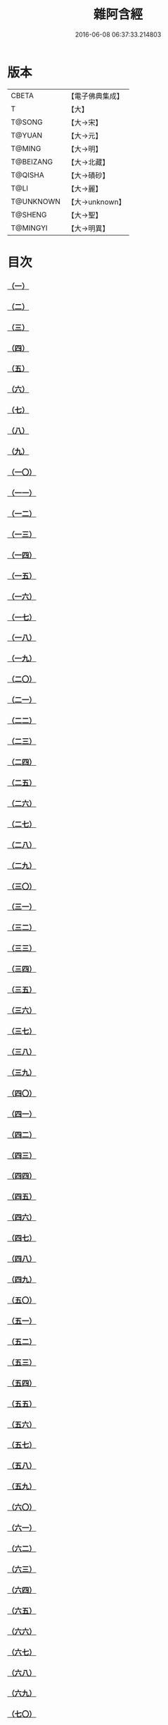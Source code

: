 #+TITLE: 雜阿含經 
#+DATE: 2016-06-08 06:37:33.214803

* 版本
 |     CBETA|【電子佛典集成】|
 |         T|【大】     |
 |    T@SONG|【大→宋】   |
 |    T@YUAN|【大→元】   |
 |    T@MING|【大→明】   |
 | T@BEIZANG|【大→北藏】  |
 |   T@QISHA|【大→磧砂】  |
 |      T@LI|【大→麗】   |
 | T@UNKNOWN|【大→unknown】|
 |   T@SHENG|【大→聖】   |
 |  T@MINGYI|【大→明異】  |

* 目次
*** [[file:KR6a0099_001.txt::001-0001a5][（一）]]
*** [[file:KR6a0099_001.txt::001-0001a15][（二）]]
*** [[file:KR6a0099_001.txt::001-0001a27][（三）]]
*** [[file:KR6a0099_001.txt::001-0001b6][（四）]]
*** [[file:KR6a0099_001.txt::001-0001b16][（五）]]
*** [[file:KR6a0099_001.txt::001-0001c2][（六）]]
*** [[file:KR6a0099_001.txt::001-0001c11][（七）]]
*** [[file:KR6a0099_001.txt::001-0001c22][（八）]]
*** [[file:KR6a0099_001.txt::001-0002a2][（九）]]
*** [[file:KR6a0099_001.txt::001-0002a12][（一〇）]]
*** [[file:KR6a0099_001.txt::001-0002a21][（一一）]]
*** [[file:KR6a0099_001.txt::001-0002b4][（一二）]]
*** [[file:KR6a0099_001.txt::001-0002b15][（一三）]]
*** [[file:KR6a0099_001.txt::001-0002c11][（一四）]]
*** [[file:KR6a0099_001.txt::001-0003a6][（一五）]]
*** [[file:KR6a0099_001.txt::001-0003b14][（一六）]]
*** [[file:KR6a0099_001.txt::001-0003b28][（一七）]]
*** [[file:KR6a0099_001.txt::001-0003c28][（一八）]]
*** [[file:KR6a0099_001.txt::001-0004a28][（一九）]]
*** [[file:KR6a0099_001.txt::001-0004b25][（二〇）]]
*** [[file:KR6a0099_001.txt::001-0004b26][（二一）]]
*** [[file:KR6a0099_001.txt::001-0004c20][（二二）]]
*** [[file:KR6a0099_001.txt::001-0005a11][（二三）]]
*** [[file:KR6a0099_001.txt::001-0005b5][（二四）]]
*** [[file:KR6a0099_001.txt::001-0005b28][（二五）]]
*** [[file:KR6a0099_001.txt::001-0005c9][（二六）]]
*** [[file:KR6a0099_001.txt::001-0005c20][（二七）]]
*** [[file:KR6a0099_001.txt::001-0005c29][（二八）]]
*** [[file:KR6a0099_001.txt::001-0006a12][（二九）]]
*** [[file:KR6a0099_001.txt::001-0006a24][（三〇）]]
*** [[file:KR6a0099_001.txt::001-0006c4][（三一）]]
*** [[file:KR6a0099_001.txt::001-0007a10][（三二）]]
*** [[file:KR6a0099_002.txt::002-0007b21][（三三）]]
*** [[file:KR6a0099_002.txt::002-0007c13][（三四）]]
*** [[file:KR6a0099_002.txt::002-0008a5][（三五）]]
*** [[file:KR6a0099_002.txt::002-0008a21][（三六）]]
*** [[file:KR6a0099_002.txt::002-0008b15][（三七）]]
*** [[file:KR6a0099_002.txt::002-0008c8][（三八）]]
*** [[file:KR6a0099_002.txt::002-0008c26][（三九）]]
*** [[file:KR6a0099_002.txt::002-0009a27][（四〇）]]
*** [[file:KR6a0099_002.txt::002-0009b7][（四一）]]
*** [[file:KR6a0099_002.txt::002-0010a4][（四二）]]
*** [[file:KR6a0099_002.txt::002-0010c19][（四三）]]
*** [[file:KR6a0099_002.txt::002-0011a12][（四四）]]
*** [[file:KR6a0099_002.txt::002-0011b1][（四五）]]
*** [[file:KR6a0099_002.txt::002-0011b21][（四六）]]
*** [[file:KR6a0099_002.txt::002-0012a9][（四七）]]
*** [[file:KR6a0099_002.txt::002-0012a18][（四八）]]
*** [[file:KR6a0099_002.txt::002-0012a27][（四九）]]
*** [[file:KR6a0099_002.txt::002-0012b10][（五〇）]]
*** [[file:KR6a0099_002.txt::002-0012b25][（五一）]]
*** [[file:KR6a0099_002.txt::002-0012c2][（五二）]]
*** [[file:KR6a0099_002.txt::002-0012c4][（五三）]]
*** [[file:KR6a0099_002.txt::002-0013a17][（五四）]]
*** [[file:KR6a0099_002.txt::002-0013b13][（五五）]]
*** [[file:KR6a0099_002.txt::002-0013b24][（五六）]]
*** [[file:KR6a0099_002.txt::002-0013c7][（五七）]]
*** [[file:KR6a0099_002.txt::002-0014b12][（五八）]]
*** [[file:KR6a0099_003.txt::003-0015b9][（五九）]]
*** [[file:KR6a0099_003.txt::003-0015b21][（六〇）]]
*** [[file:KR6a0099_003.txt::003-0015c14][（六一）]]
*** [[file:KR6a0099_003.txt::003-0016a19][（六二）]]
*** [[file:KR6a0099_003.txt::003-0016b13][（六三）]]
*** [[file:KR6a0099_003.txt::003-0016c4][（六四）]]
*** [[file:KR6a0099_003.txt::003-0017a23][（六五）]]
*** [[file:KR6a0099_003.txt::003-0017b16][（六六）]]
*** [[file:KR6a0099_003.txt::003-0017c10][（六七）]]
*** [[file:KR6a0099_003.txt::003-0018a6][（六八）]]
*** [[file:KR6a0099_003.txt::003-0018a26][（六九）]]
*** [[file:KR6a0099_003.txt::003-0018b16][（七〇）]]
*** [[file:KR6a0099_003.txt::003-0018b28][（七一）]]
*** [[file:KR6a0099_003.txt::003-0019a4][（七二）]]
*** [[file:KR6a0099_003.txt::003-0019a15][（七三）]]
*** [[file:KR6a0099_003.txt::003-0019b2][（七四）]]
*** [[file:KR6a0099_003.txt::003-0019b21][（七五）]]
*** [[file:KR6a0099_003.txt::003-0019c12][（七六）]]
*** [[file:KR6a0099_003.txt::003-0019c25][（七七）]]
*** [[file:KR6a0099_003.txt::003-0020a3][（七八）]]
*** [[file:KR6a0099_003.txt::003-0020a10][（七九）]]
*** [[file:KR6a0099_003.txt::003-0020a25][（八〇）]]
*** [[file:KR6a0099_003.txt::003-0020b27][（八一）]]
*** [[file:KR6a0099_003.txt::003-0021a25][（八二）]]
*** [[file:KR6a0099_003.txt::003-0021b14][（八三）]]
*** [[file:KR6a0099_003.txt::003-0021c5][（八四）]]
*** [[file:KR6a0099_003.txt::003-0021c15][（八五）]]
*** [[file:KR6a0099_003.txt::003-0022a6][（八六）]]
*** [[file:KR6a0099_003.txt::003-0022a25][（八七）]]
*** [[file:KR6a0099_004.txt::004-0022b19][（八八）]]
*** [[file:KR6a0099_004.txt::004-0022c3][（八九）]]
*** [[file:KR6a0099_004.txt::004-0023a6][（九〇）]]
*** [[file:KR6a0099_004.txt::004-0023a22][（九一）]]
*** [[file:KR6a0099_004.txt::004-0023c18][（九二）]]
*** [[file:KR6a0099_004.txt::004-0024b13][（九三）]]
*** [[file:KR6a0099_004.txt::004-0025c2][（九四）]]
*** [[file:KR6a0099_004.txt::004-0026a5][（九五）]]
*** [[file:KR6a0099_004.txt::004-0026b18][（九六）]]
*** [[file:KR6a0099_004.txt::004-0026c26][（九七）]]
*** [[file:KR6a0099_004.txt::004-0027a10][（九八）]]
*** [[file:KR6a0099_004.txt::004-0027b29][（九九）]]
*** [[file:KR6a0099_004.txt::004-0028a3][（一〇〇）]]
*** [[file:KR6a0099_004.txt::004-0028a20][（一〇一）]]
*** [[file:KR6a0099_004.txt::004-0028b19][（一〇二）]]
*** [[file:KR6a0099_005.txt::005-0029c5][（一〇三）]]
*** [[file:KR6a0099_005.txt::005-0030c12][（一〇四）]]
*** [[file:KR6a0099_005.txt::005-0031c15][（一〇五）]]
*** [[file:KR6a0099_005.txt::005-0032c2][（一〇六）]]
*** [[file:KR6a0099_005.txt::005-0033a6][（一〇七）]]
*** [[file:KR6a0099_005.txt::005-0033b28][（一〇八）]]
*** [[file:KR6a0099_005.txt::005-0034a24][（一〇九）]]
*** [[file:KR6a0099_005.txt::005-0035a17][（一一〇）]]
*** [[file:KR6a0099_006.txt::006-0037c5][（一一一）]]
*** [[file:KR6a0099_006.txt::006-0037c23][（一一二）]]
*** [[file:KR6a0099_006.txt::006-0038a4][（一一三）]]
*** [[file:KR6a0099_006.txt::006-0038a28][（一一四）]]
*** [[file:KR6a0099_006.txt::006-0038b16][（一一五）]]
*** [[file:KR6a0099_006.txt::006-0038c7][（一一六）]]
*** [[file:KR6a0099_006.txt::006-0038c27][（一一七）]]
*** [[file:KR6a0099_006.txt::006-0039a16][（一一八）]]
*** [[file:KR6a0099_006.txt::006-0039b6][（一一九）]]
*** [[file:KR6a0099_006.txt::006-0039b25][（一二〇）]]
*** [[file:KR6a0099_006.txt::006-0039c14][（一二一）]]
*** [[file:KR6a0099_006.txt::006-0040a4][（一二二）]]
*** [[file:KR6a0099_006.txt::006-0040a19][（一二三）]]
*** [[file:KR6a0099_006.txt::006-0040b19][（一二四）]]
*** [[file:KR6a0099_006.txt::006-0040c6][（一二五）]]
*** [[file:KR6a0099_006.txt::006-0040c28][（一二六）]]
*** [[file:KR6a0099_006.txt::006-0041a5][（一二七）]]
*** [[file:KR6a0099_006.txt::006-0041a21][（一二八）]]
*** [[file:KR6a0099_006.txt::006-0041a29][（一二九）]]
*** [[file:KR6a0099_006.txt::006-0041b7][（一三〇）]]
*** [[file:KR6a0099_006.txt::006-0041b25][（一三一）]]
*** [[file:KR6a0099_006.txt::006-0041c7][（一三二）]]
*** [[file:KR6a0099_006.txt::006-0041c14][（一三三）]]
*** [[file:KR6a0099_006.txt::006-0042a16][（一三四）]]
*** [[file:KR6a0099_006.txt::006-0042a24][（一三五）]]
*** [[file:KR6a0099_006.txt::006-0042b2][（一三六）]]
*** [[file:KR6a0099_006.txt::006-0042c5][（一三七）]]
*** [[file:KR6a0099_006.txt::006-0042c7][（一三八）]]
*** [[file:KR6a0099_007.txt::007-0042c14][（一三九）]]
*** [[file:KR6a0099_007.txt::007-0043a16][（一四〇、一四一）]]
*** [[file:KR6a0099_007.txt::007-0043a20][（一四二）]]
*** [[file:KR6a0099_007.txt::007-0043a27][（一四三、一四四）]]
*** [[file:KR6a0099_007.txt::007-0043a28][（一四五）]]
*** [[file:KR6a0099_007.txt::007-0043b5][（一四六）]]
*** [[file:KR6a0099_007.txt::007-0043b10][（一四七）]]
*** [[file:KR6a0099_007.txt::007-0043b15][（一四八）]]
*** [[file:KR6a0099_007.txt::007-0043b20][（一四九）]]
*** [[file:KR6a0099_007.txt::007-0043b26][（一五〇）]]
*** [[file:KR6a0099_007.txt::007-0043c3][（一五一）]]
*** [[file:KR6a0099_007.txt::007-0043c9][（一五二）]]
*** [[file:KR6a0099_007.txt::007-0043c15][（一五三）]]
*** [[file:KR6a0099_007.txt::007-0043c21][（一五四）]]
*** [[file:KR6a0099_007.txt::007-0044a1][（一五五）]]
*** [[file:KR6a0099_007.txt::007-0044a11][（一五六）]]
*** [[file:KR6a0099_007.txt::007-0044a22][（一五七）]]
*** [[file:KR6a0099_007.txt::007-0044a28][（一五八）]]
*** [[file:KR6a0099_007.txt::007-0044b5][（一五九）]]
*** [[file:KR6a0099_007.txt::007-0044b11][（一六〇）]]
*** [[file:KR6a0099_007.txt::007-0044b16][（一六一）]]
*** [[file:KR6a0099_007.txt::007-0044b29][（一六二）]]
*** [[file:KR6a0099_007.txt::007-0044c12][（一六三）]]
*** [[file:KR6a0099_007.txt::007-0045a2][（一六四）]]
*** [[file:KR6a0099_007.txt::007-0045a9][（一六五）]]
*** [[file:KR6a0099_007.txt::007-0045a15][（一六六）]]
*** [[file:KR6a0099_007.txt::007-0045a26][（一六七）]]
*** [[file:KR6a0099_007.txt::007-0045b6][（一六八）]]
*** [[file:KR6a0099_007.txt::007-0045b15][（一六九）]]
*** [[file:KR6a0099_007.txt::007-0045b26][（一七〇）]]
*** [[file:KR6a0099_007.txt::007-0045c5][（一七一）]]
*** [[file:KR6a0099_007.txt::007-0045c15][（一七二）]]
*** [[file:KR6a0099_007.txt::007-0045c20][（一七三）]]
*** [[file:KR6a0099_007.txt::007-0045c29][（一七四）]]
*** [[file:KR6a0099_007.txt::007-0046a16][（一七五）]]
*** [[file:KR6a0099_007.txt::007-0046b2][（一七六）]]
*** [[file:KR6a0099_007.txt::007-0046b19][（一七七）]]
*** [[file:KR6a0099_007.txt::007-0046c10][（一七八）]]
*** [[file:KR6a0099_007.txt::007-0047a2][（一七九）]]
*** [[file:KR6a0099_007.txt::007-0047a19][（一八〇）]]
*** [[file:KR6a0099_007.txt::007-0047b6][（一八一）]]
*** [[file:KR6a0099_007.txt::007-0047b23][（一八二）]]
*** [[file:KR6a0099_007.txt::007-0047c11][（一八三）]]
*** [[file:KR6a0099_007.txt::007-0047c28][（一八四）]]
*** [[file:KR6a0099_007.txt::007-0048a16][（一八五）]]
*** [[file:KR6a0099_007.txt::007-0048b4][（一八六）]]
*** [[file:KR6a0099_007.txt::007-0048c26][（一八七）]]
*** [[file:KR6a0099_008.txt::008-0049b6][（一八八）]]
*** [[file:KR6a0099_008.txt::008-0049b16][（一八九）]]
*** [[file:KR6a0099_008.txt::008-0049b25][（一九〇）]]
*** [[file:KR6a0099_008.txt::008-0049c4][（一九一）]]
*** [[file:KR6a0099_008.txt::008-0049c13][（一九二）]]
*** [[file:KR6a0099_008.txt::008-0049c21][（一九三）]]
*** [[file:KR6a0099_008.txt::008-0050a1][（一九四）]]
*** [[file:KR6a0099_008.txt::008-0050a11][（一九五）]]
*** [[file:KR6a0099_008.txt::008-0050a24][（一九六）]]
*** [[file:KR6a0099_008.txt::008-0050b13][（一九七）]]
*** [[file:KR6a0099_008.txt::008-0050c7][（一九八）]]
*** [[file:KR6a0099_008.txt::008-0050c27][（一九九）]]
*** [[file:KR6a0099_008.txt::008-0051a15][（二〇〇）]]
*** [[file:KR6a0099_008.txt::008-0051c11][（二〇一）]]
*** [[file:KR6a0099_008.txt::008-0051c29][（二〇二）]]
*** [[file:KR6a0099_008.txt::008-0052a10][（二〇三）]]
*** [[file:KR6a0099_008.txt::008-0052a27][（二〇四）]]
*** [[file:KR6a0099_008.txt::008-0052b9][（二〇五）]]
*** [[file:KR6a0099_008.txt::008-0052b20][（二〇六）]]
*** [[file:KR6a0099_008.txt::008-0052b29][（二〇七）]]
*** [[file:KR6a0099_008.txt::008-0052c7][（二〇八）]]
*** [[file:KR6a0099_008.txt::008-0052c17][（二〇九）]]
*** [[file:KR6a0099_008.txt::008-0053a11][（二一〇）]]
*** [[file:KR6a0099_008.txt::008-0053a26][（二一一）]]
*** [[file:KR6a0099_008.txt::008-0053c7][（二一二）]]
*** [[file:KR6a0099_008.txt::008-0054a1][（二一三）]]
*** [[file:KR6a0099_008.txt::008-0054a22][（二一四）]]
*** [[file:KR6a0099_008.txt::008-0054b2][（二一五）]]
*** [[file:KR6a0099_008.txt::008-0054b22][（二一六）]]
*** [[file:KR6a0099_008.txt::008-0054c5][（二一七）]]
*** [[file:KR6a0099_008.txt::008-0054c19][（二一八）]]
*** [[file:KR6a0099_008.txt::008-0055a3][（二一九）]]
*** [[file:KR6a0099_008.txt::008-0055a10][（二二〇）]]
*** [[file:KR6a0099_008.txt::008-0055a17][（二二一）]]
*** [[file:KR6a0099_008.txt::008-0055a27][（二二二）]]
*** [[file:KR6a0099_008.txt::008-0055b6][（二二三）]]
*** [[file:KR6a0099_008.txt::008-0055b15][（二二四）]]
*** [[file:KR6a0099_008.txt::008-0055b22][（二二五）]]
*** [[file:KR6a0099_008.txt::008-0055c1][（二二六）]]
*** [[file:KR6a0099_008.txt::008-0055c13][（二二七）]]
*** [[file:KR6a0099_008.txt::008-0055c26][（二二八）]]
*** [[file:KR6a0099_008.txt::008-0056a8][（二二九）]]
*** [[file:KR6a0099_009.txt::009-0056a23][（二三〇）]]
*** [[file:KR6a0099_009.txt::009-0056b11][（二三一）]]
*** [[file:KR6a0099_009.txt::009-0056b21][（二三二）]]
*** [[file:KR6a0099_009.txt::009-0056c2][（二三三）]]
*** [[file:KR6a0099_009.txt::009-0056c12][（二三四）]]
*** [[file:KR6a0099_009.txt::009-0057a16][（二三五）]]
*** [[file:KR6a0099_009.txt::009-0057b3][（二三六）]]
*** [[file:KR6a0099_009.txt::009-0057b28][（二三七）]]
*** [[file:KR6a0099_009.txt::009-0057c14][（二三八）]]
*** [[file:KR6a0099_009.txt::009-0057c24][（二三九）]]
*** [[file:KR6a0099_009.txt::009-0058a1][（二四〇）]]
*** [[file:KR6a0099_009.txt::009-0058a7][（二四一）]]
*** [[file:KR6a0099_009.txt::009-0058b21][（二四二）]]
*** [[file:KR6a0099_009.txt::009-0058b27][（二四三）]]
*** [[file:KR6a0099_009.txt::009-0058c9][（二四四）]]
*** [[file:KR6a0099_009.txt::009-0058c17][（二四五）]]
*** [[file:KR6a0099_009.txt::009-0059a3][（二四六）]]
*** [[file:KR6a0099_009.txt::009-0059b8][（二四七）]]
*** [[file:KR6a0099_009.txt::009-0059b17][（二四八）]]
*** [[file:KR6a0099_009.txt::009-0059c27][（二四九）]]
*** [[file:KR6a0099_009.txt::009-0060a22][（二五〇）]]
*** [[file:KR6a0099_009.txt::009-0060b22][（二五一）]]
*** [[file:KR6a0099_009.txt::009-0060c14][（二五二）]]
*** [[file:KR6a0099_009.txt::009-0061b29][（二五三）]]
*** [[file:KR6a0099_009.txt::009-0062b22][（二五四）]]
*** [[file:KR6a0099_009.txt::009-0063b19][（二五五）]]
*** [[file:KR6a0099_010.txt::010-0064b21][（二五六）]]
*** [[file:KR6a0099_010.txt::010-0064c20][（二五七）]]
*** [[file:KR6a0099_010.txt::010-0065a13][（二五八）]]
*** [[file:KR6a0099_010.txt::010-0065b5][（二五九）]]
*** [[file:KR6a0099_010.txt::010-0065c12][（二六〇）]]
*** [[file:KR6a0099_010.txt::010-0066a5][（二六一）]]
*** [[file:KR6a0099_010.txt::010-0066b6][（二六二）]]
*** [[file:KR6a0099_010.txt::010-0067a22][（二六三）]]
*** [[file:KR6a0099_010.txt::010-0067c4][（二六四）]]
*** [[file:KR6a0099_010.txt::010-0068b29][（二六五）]]
*** [[file:KR6a0099_010.txt::010-0069b4][（二六六）]]
*** [[file:KR6a0099_010.txt::010-0069c2][（二六七）]]
*** [[file:KR6a0099_010.txt::010-0070a12][（二六八）]]
*** [[file:KR6a0099_010.txt::010-0070b1][（二六九）]]
*** [[file:KR6a0099_010.txt::010-0070c2][（二七〇）]]
*** [[file:KR6a0099_010.txt::010-0071a4][（二七一）]]
*** [[file:KR6a0099_010.txt::010-0071c14][（二七二）]]
*** [[file:KR6a0099_011.txt::011-0072b19][（二七三）]]
*** [[file:KR6a0099_011.txt::011-0073a2][（二七四）]]
*** [[file:KR6a0099_011.txt::011-0073a22][（二七五）]]
*** [[file:KR6a0099_011.txt::011-0073c9][（二七六）]]
*** [[file:KR6a0099_011.txt::011-0075c18][（二七七）]]
*** [[file:KR6a0099_011.txt::011-0076a3][（二七八）]]
*** [[file:KR6a0099_011.txt::011-0076a20][（二七九）]]
*** [[file:KR6a0099_011.txt::011-0076c3][（二八〇）]]
*** [[file:KR6a0099_011.txt::011-0077a29][（二八一）]]
*** [[file:KR6a0099_011.txt::011-0078a22][（二八二）]]
*** [[file:KR6a0099_012.txt::012-0079a24][（二八三）]]
*** [[file:KR6a0099_012.txt::012-0079b23][（二八四）]]
*** [[file:KR6a0099_012.txt::012-0079c27][（二八五）]]
*** [[file:KR6a0099_012.txt::012-0080b8][（二八六）]]
*** [[file:KR6a0099_012.txt::012-0080b24][（二八七）]]
*** [[file:KR6a0099_012.txt::012-0081a9][（二八八）]]
*** [[file:KR6a0099_012.txt::012-0081c4][（二八九）]]
*** [[file:KR6a0099_012.txt::012-0082a1][（二九〇）]]
*** [[file:KR6a0099_012.txt::012-0082a28][（二九一）]]
*** [[file:KR6a0099_012.txt::012-0082c18][（二九二）]]
*** [[file:KR6a0099_012.txt::012-0083c1][（二九三）]]
*** [[file:KR6a0099_012.txt::012-0083c23][（二九四）]]
*** [[file:KR6a0099_012.txt::012-0084a23][（二九五）]]
*** [[file:KR6a0099_012.txt::012-0084b12][（二九六）]]
*** [[file:KR6a0099_012.txt::012-0084c11][（二九七）]]
*** [[file:KR6a0099_012.txt::012-0085a11][（二九八）]]
*** [[file:KR6a0099_012.txt::012-0085b21][（二九九）]]
*** [[file:KR6a0099_012.txt::012-0085c2][（三〇〇）]]
*** [[file:KR6a0099_012.txt::012-0085c16][（三〇一）]]
*** [[file:KR6a0099_012.txt::012-0086a4][（三〇二）]]
*** [[file:KR6a0099_012.txt::012-0086b24][（三〇三）]]
*** [[file:KR6a0099_013.txt::013-0086c22][（三〇四）]]
*** [[file:KR6a0099_013.txt::013-0087a27][（三〇五）]]
*** [[file:KR6a0099_013.txt::013-0087c18][（三〇六）]]
*** [[file:KR6a0099_013.txt::013-0088a21][（三〇七）]]
*** [[file:KR6a0099_013.txt::013-0088b15][（三〇八）]]
*** [[file:KR6a0099_013.txt::013-0088c18][（三〇九）]]
*** [[file:KR6a0099_013.txt::013-0089a12][（三一〇）]]
*** [[file:KR6a0099_013.txt::013-0089b1][（三一一）]]
*** [[file:KR6a0099_013.txt::013-0089c24][（三一二）]]
*** [[file:KR6a0099_013.txt::013-0090b27][（三一三）]]
*** [[file:KR6a0099_013.txt::013-0090c19][（三一四）]]
*** [[file:KR6a0099_013.txt::013-0090c25][（三一五）]]
*** [[file:KR6a0099_013.txt::013-0091a2][（三一六）]]
*** [[file:KR6a0099_013.txt::013-0091a9][（三一七）]]
*** [[file:KR6a0099_013.txt::013-0091a16][（三一八）]]
*** [[file:KR6a0099_013.txt::013-0091a24][（三一九）]]
*** [[file:KR6a0099_013.txt::013-0091b4][（三二〇）]]
*** [[file:KR6a0099_013.txt::013-0091b15][（三二一）]]
*** [[file:KR6a0099_013.txt::013-0091c1][（三二二）]]
*** [[file:KR6a0099_013.txt::013-0091c23][（三二三）]]
*** [[file:KR6a0099_013.txt::013-0091c27][（三二四）]]
*** [[file:KR6a0099_013.txt::013-0092a3][（三二五）]]
*** [[file:KR6a0099_013.txt::013-0092a8][（三二六）]]
*** [[file:KR6a0099_013.txt::013-0092a13][（三二七）]]
*** [[file:KR6a0099_013.txt::013-0092a18][（三二八）]]
*** [[file:KR6a0099_013.txt::013-0092a23][（三二九）]]
*** [[file:KR6a0099_013.txt::013-0092a28][（三三〇）]]
*** [[file:KR6a0099_013.txt::013-0092b4][（三三一）]]
*** [[file:KR6a0099_013.txt::013-0092b9][（三三二）]]
*** [[file:KR6a0099_013.txt::013-0092b14][（三三三）]]
*** [[file:KR6a0099_013.txt::013-0092b21][（三三四）]]
*** [[file:KR6a0099_013.txt::013-0092c12][（三三五）]]
*** [[file:KR6a0099_013.txt::013-0092c27][（三三六）]]
*** [[file:KR6a0099_013.txt::013-0093a4][（三三七）]]
*** [[file:KR6a0099_013.txt::013-0093a10][（三三八）]]
*** [[file:KR6a0099_013.txt::013-0093a16][（三三九）]]
*** [[file:KR6a0099_013.txt::013-0093a21][（三四〇）]]
*** [[file:KR6a0099_013.txt::013-0093a28][（三四一）]]
*** [[file:KR6a0099_013.txt::013-0093b8][（三四二）]]
*** [[file:KR6a0099_014.txt::014-0093b24][（三四三）]]
*** [[file:KR6a0099_014.txt::014-0094b2][（三四四）]]
*** [[file:KR6a0099_014.txt::014-0095b10][（三四五）]]
*** [[file:KR6a0099_014.txt::014-0095c17][（三四六）]]
*** [[file:KR6a0099_014.txt::014-0096b25][（三四七）]]
*** [[file:KR6a0099_014.txt::014-0098a13][（三四八）]]
*** [[file:KR6a0099_014.txt::014-0098b6][（三四九）]]
*** [[file:KR6a0099_014.txt::014-0098b22][（三五〇）]]
*** [[file:KR6a0099_014.txt::014-0098c1][（三五一）]]
*** [[file:KR6a0099_014.txt::014-0099a6][（三五二）]]
*** [[file:KR6a0099_014.txt::014-0099b2][（三五三）]]
*** [[file:KR6a0099_014.txt::014-0099b19][（三五四）]]
*** [[file:KR6a0099_014.txt::014-0099c4][（三五五）]]
*** [[file:KR6a0099_014.txt::014-0099c19][（三五六）]]
*** [[file:KR6a0099_014.txt::014-0099c27][（三五七）]]
*** [[file:KR6a0099_014.txt::014-0100a12][（三五八）]]
*** [[file:KR6a0099_014.txt::014-0100a23][（三五九）]]
*** [[file:KR6a0099_014.txt::014-0100b2][（三六〇）]]
*** [[file:KR6a0099_014.txt::014-0100b11][（三六一）]]
*** [[file:KR6a0099_014.txt::014-0100b22][（三六二）]]
*** [[file:KR6a0099_014.txt::014-0100c4][（三六三）]]
*** [[file:KR6a0099_014.txt::014-0100c15][（三六四）]]
*** [[file:KR6a0099_015.txt::015-0101a5][（三六五）]]
*** [[file:KR6a0099_015.txt::015-0101a15][（三六六）]]
*** [[file:KR6a0099_015.txt::015-0101b8][（三六七）]]
*** [[file:KR6a0099_015.txt::015-0101b17][（三六八）]]
*** [[file:KR6a0099_015.txt::015-0101b24][（三六九）]]
*** [[file:KR6a0099_015.txt::015-0101c21][（三七〇）]]
*** [[file:KR6a0099_015.txt::015-0101c25][（三七一）]]
*** [[file:KR6a0099_015.txt::015-0102a12][（三七二）]]
*** [[file:KR6a0099_015.txt::015-0102b18][（三七三）]]
*** [[file:KR6a0099_015.txt::015-0102c28][（三七四）]]
*** [[file:KR6a0099_015.txt::015-0103a13][（三七五）]]
*** [[file:KR6a0099_015.txt::015-0103a21][（三七六）]]
*** [[file:KR6a0099_015.txt::015-0103b8][（三七七）]]
*** [[file:KR6a0099_015.txt::015-0103b24][（三七八）]]
*** [[file:KR6a0099_015.txt::015-0103c13][（三七九）]]
*** [[file:KR6a0099_015.txt::015-0104b1][（三八〇）]]
*** [[file:KR6a0099_015.txt::015-0104b6][（三八一）]]
*** [[file:KR6a0099_015.txt::015-0104b13][（三八二）]]
*** [[file:KR6a0099_015.txt::015-0104b20][（三八三）]]
*** [[file:KR6a0099_015.txt::015-0104b29][（三八四）]]
*** [[file:KR6a0099_015.txt::015-0104c9][（三八五）]]
*** [[file:KR6a0099_015.txt::015-0104c18][（三八六）]]
*** [[file:KR6a0099_015.txt::015-0104c27][（三八七）]]
*** [[file:KR6a0099_015.txt::015-0105a13][（三八八）]]
*** [[file:KR6a0099_015.txt::015-0105a24][（三八九）]]
*** [[file:KR6a0099_015.txt::015-0105b21][（三九〇）]]
*** [[file:KR6a0099_015.txt::015-0105c9][（三九一）]]
*** [[file:KR6a0099_015.txt::015-0105c15][（三九二）]]
*** [[file:KR6a0099_015.txt::015-0106a16][（三九三）]]
*** [[file:KR6a0099_015.txt::015-0106b24][（三九四）]]
*** [[file:KR6a0099_015.txt::015-0106c2][（三九五）]]
*** [[file:KR6a0099_015.txt::015-0106c18][（三九六）]]
*** [[file:KR6a0099_015.txt::015-0107a3][（三九七）]]
*** [[file:KR6a0099_015.txt::015-0107a28][（三九八）]]
*** [[file:KR6a0099_015.txt::015-0107b16][（三九九）]]
*** [[file:KR6a0099_015.txt::015-0107b27][（四〇〇）]]
*** [[file:KR6a0099_015.txt::015-0107c11][（四〇一）]]
*** [[file:KR6a0099_015.txt::015-0107c25][（四〇二）]]
*** [[file:KR6a0099_015.txt::015-0108a4][（四〇三）]]
*** [[file:KR6a0099_015.txt::015-0108a24][（四〇四）]]
*** [[file:KR6a0099_015.txt::015-0108b13][（四〇五）]]
*** [[file:KR6a0099_015.txt::015-0108c6][（四〇六）]]
*** [[file:KR6a0099_016.txt::016-0108c27][（四〇七）]]
*** [[file:KR6a0099_016.txt::016-0109a27][（四〇八）]]
*** [[file:KR6a0099_016.txt::016-0109b19][（四〇九）]]
*** [[file:KR6a0099_016.txt::016-0109c4][（四一〇）]]
*** [[file:KR6a0099_016.txt::016-0109c7][（四一一）]]
*** [[file:KR6a0099_016.txt::016-0109c22][（四一二）]]
*** [[file:KR6a0099_016.txt::016-0110a3][（四一三）]]
*** [[file:KR6a0099_016.txt::016-0110a19][（四一四）]]
*** [[file:KR6a0099_016.txt::016-0110b5][（四一五）]]
*** [[file:KR6a0099_016.txt::016-0110b14][（四一六）]]
*** [[file:KR6a0099_016.txt::016-0110b26][（四一七）]]
*** [[file:KR6a0099_016.txt::016-0110c13][（四一八）]]
*** [[file:KR6a0099_016.txt::016-0111a1][（四一九）]]
*** [[file:KR6a0099_016.txt::016-0111a12][（四二〇）]]
*** [[file:KR6a0099_016.txt::016-0111a20][（四二一）]]
*** [[file:KR6a0099_016.txt::016-0111b10][（四二二）]]
*** [[file:KR6a0099_016.txt::016-0111b25][（四二三）]]
*** [[file:KR6a0099_016.txt::016-0111c8][（四二四）]]
*** [[file:KR6a0099_016.txt::016-0111c26][（四二五）]]
*** [[file:KR6a0099_016.txt::016-0112a3][（四二六）]]
*** [[file:KR6a0099_016.txt::016-0112a11][（四二七）]]
*** [[file:KR6a0099_016.txt::016-0112a18][（四二八）]]
*** [[file:KR6a0099_016.txt::016-0112a25][（四二九）]]
*** [[file:KR6a0099_016.txt::016-0112b3][（四三〇）]]
*** [[file:KR6a0099_016.txt::016-0112b12][（四三一）]]
*** [[file:KR6a0099_016.txt::016-0112b21][（四三二）]]
*** [[file:KR6a0099_016.txt::016-0112c2][（四三三）]]
*** [[file:KR6a0099_016.txt::016-0112c10][（四三四）]]
*** [[file:KR6a0099_016.txt::016-0112c21][（四三五）]]
*** [[file:KR6a0099_016.txt::016-0113a12][（四三六）]]
*** [[file:KR6a0099_016.txt::016-0113b2][（四三七）]]
*** [[file:KR6a0099_016.txt::016-0113b19][（四三八）]]
*** [[file:KR6a0099_016.txt::016-0113b28][（四三九）]]
*** [[file:KR6a0099_016.txt::016-0113c13][（四四〇）]]
*** [[file:KR6a0099_016.txt::016-0114a1][（四四一）]]
*** [[file:KR6a0099_016.txt::016-0114a21][（四四二）]]
*** [[file:KR6a0099_016.txt::016-0114c20][（四四三）]]
*** [[file:KR6a0099_016.txt::016-0114c27][（四四四）]]
*** [[file:KR6a0099_016.txt::016-0115a5][（四四五）]]
*** [[file:KR6a0099_016.txt::016-0115a12][（四四六）]]
*** [[file:KR6a0099_016.txt::016-0115a24][（四四七）]]
*** [[file:KR6a0099_016.txt::016-0115b24][（四四八）]]
*** [[file:KR6a0099_016.txt::016-0115c6][（四四九）]]
*** [[file:KR6a0099_016.txt::016-0115c15][（四五〇）]]
*** [[file:KR6a0099_016.txt::016-0115c27][（四五一）]]
*** [[file:KR6a0099_016.txt::016-0116a5][（四五二）]]
*** [[file:KR6a0099_016.txt::016-0116a21][（四五三）]]
*** [[file:KR6a0099_016.txt::016-0116b14][（四五四）]]
*** [[file:KR6a0099_017.txt::017-0116c11][（四五六）]]
*** [[file:KR6a0099_017.txt::017-0117a3][（四五七）]]
*** [[file:KR6a0099_017.txt::017-0117a21][（四五八）]]
*** [[file:KR6a0099_017.txt::017-0117c2][（四五九）]]
*** [[file:KR6a0099_017.txt::017-0117c23][（四六〇）]]
*** [[file:KR6a0099_017.txt::017-0118a8][（四六一）]]
*** [[file:KR6a0099_017.txt::017-0118a20][（四六二）]]
*** [[file:KR6a0099_017.txt::017-0118b2][（四六三）]]
*** [[file:KR6a0099_017.txt::017-0118b15][（四六四）]]
*** [[file:KR6a0099_017.txt::017-0118c24][（四六五）]]
*** [[file:KR6a0099_017.txt::017-0119a11][（四六六）]]
*** [[file:KR6a0099_017.txt::017-0119a22][（四六七）]]
*** [[file:KR6a0099_017.txt::017-0119b11][（四六八）]]
*** [[file:KR6a0099_017.txt::017-0119c7][（四六九）]]
*** [[file:KR6a0099_017.txt::017-0119c28][（四七〇）]]
*** [[file:KR6a0099_017.txt::017-0120b15][（四七一）]]
*** [[file:KR6a0099_017.txt::017-0120c8][（四七二）]]
*** [[file:KR6a0099_017.txt::017-0121a2][（四七三）]]
*** [[file:KR6a0099_017.txt::017-0121a19][（四七四）]]
*** [[file:KR6a0099_017.txt::017-0121b26][（四七五）]]
*** [[file:KR6a0099_017.txt::017-0121c13][（四七六）]]
*** [[file:KR6a0099_017.txt::017-0121c29][（四七七）]]
*** [[file:KR6a0099_017.txt::017-0122a2][（四七八）]]
*** [[file:KR6a0099_017.txt::017-0122a15][（四七九）]]
*** [[file:KR6a0099_017.txt::017-0122a26][（四八〇）]]
*** [[file:KR6a0099_017.txt::017-0122b13][（四八一）]]
*** [[file:KR6a0099_017.txt::017-0122c24][（四八二）]]
*** [[file:KR6a0099_017.txt::017-0123a23][（四八三）]]
*** [[file:KR6a0099_017.txt::017-0123b20][（四八四）]]
*** [[file:KR6a0099_017.txt::017-0123c21][（四八五）]]
*** [[file:KR6a0099_017.txt::017-0124b18][（四八六）]]
*** [[file:KR6a0099_017.txt::017-0124b28][（四八七）]]
*** [[file:KR6a0099_017.txt::017-0124c10][（四八八）]]
*** [[file:KR6a0099_017.txt::017-0124c22][（四八九）]]
*** [[file:KR6a0099_017.txt::017-0125a6][（四五五）]]
*** [[file:KR6a0099_018.txt::018-0126a6][（四九〇）]]
*** [[file:KR6a0099_018.txt::018-0128a28][（四九一）]]
*** [[file:KR6a0099_018.txt::018-0128b1][（四九二）]]
*** [[file:KR6a0099_018.txt::018-0128b26][（四九三）]]
*** [[file:KR6a0099_018.txt::018-0128c19][（四九四）]]
*** [[file:KR6a0099_018.txt::018-0129a9][（四九五）]]
*** [[file:KR6a0099_018.txt::018-0129a27][（四九六）]]
*** [[file:KR6a0099_018.txt::018-0129b25][（四九七）]]
*** [[file:KR6a0099_018.txt::018-0130c7][（四九八）]]
*** [[file:KR6a0099_018.txt::018-0131a25][（四九九）]]
*** [[file:KR6a0099_018.txt::018-0131c9][（五〇〇）]]
*** [[file:KR6a0099_018.txt::018-0132a13][（五〇一）]]
*** [[file:KR6a0099_018.txt::018-0132b11][（五〇二）]]
*** [[file:KR6a0099_018.txt::018-0132c8][（五〇三）]]
*** [[file:KR6a0099_019.txt::019-0133a21][（五〇四）]]
*** [[file:KR6a0099_019.txt::019-0133b24][（五〇五）]]
*** [[file:KR6a0099_019.txt::019-0134a7][（五〇六）]]
*** [[file:KR6a0099_019.txt::019-0134c24][（五〇七）]]
*** [[file:KR6a0099_019.txt::019-0135a8][（五〇八）]]
*** [[file:KR6a0099_019.txt::019-0135b12][（五〇九）]]
*** [[file:KR6a0099_019.txt::019-0135c17][（五一〇）]]
*** [[file:KR6a0099_019.txt::019-0136a20][（五一一）]]
*** [[file:KR6a0099_019.txt::019-0136a28][（五一二）]]
*** [[file:KR6a0099_019.txt::019-0136b7][（五一三）]]
*** [[file:KR6a0099_019.txt::019-0136b18][（五一四）]]
*** [[file:KR6a0099_019.txt::019-0136b27][（五一五）]]
*** [[file:KR6a0099_019.txt::019-0136c7][（五一六）]]
*** [[file:KR6a0099_019.txt::019-0136c16][（五一七）]]
*** [[file:KR6a0099_019.txt::019-0136c26][（五一八）]]
*** [[file:KR6a0099_019.txt::019-0137a7][（五一九）]]
*** [[file:KR6a0099_019.txt::019-0137a16][（五二〇）]]
*** [[file:KR6a0099_019.txt::019-0137a25][（五二一）]]
*** [[file:KR6a0099_019.txt::019-0137b4][（五二二）]]
*** [[file:KR6a0099_019.txt::019-0137b12][（五二三）]]
*** [[file:KR6a0099_019.txt::019-0137c9][（五二四）]]
*** [[file:KR6a0099_019.txt::019-0137c19][（五二五）]]
*** [[file:KR6a0099_019.txt::019-0138a1][（五二六）]]
*** [[file:KR6a0099_019.txt::019-0138a13][（五二七）]]
*** [[file:KR6a0099_019.txt::019-0138a24][（五二八）]]
*** [[file:KR6a0099_019.txt::019-0138b6][（五二九）]]
*** [[file:KR6a0099_019.txt::019-0138b17][（五三〇）]]
*** [[file:KR6a0099_019.txt::019-0138c1][（五三一）]]
*** [[file:KR6a0099_019.txt::019-0138c11][（五三二）]]
*** [[file:KR6a0099_019.txt::019-0138c24][（五三三）]]
*** [[file:KR6a0099_019.txt::019-0139a7][（五三四）]]
*** [[file:KR6a0099_019.txt::019-0139a16][（五三五）]]
*** [[file:KR6a0099_019.txt::019-0139b25][（五三六）]]
*** [[file:KR6a0099_020.txt::020-0139c15][（五三七）]]
*** [[file:KR6a0099_020.txt::020-0140a7][（五三八）]]
*** [[file:KR6a0099_020.txt::020-0140a26][（五三九）]]
*** [[file:KR6a0099_020.txt::020-0140b26][（五四〇）]]
*** [[file:KR6a0099_020.txt::020-0140c13][（五四一）]]
*** [[file:KR6a0099_020.txt::020-0140c25][（五四二）]]
*** [[file:KR6a0099_020.txt::020-0141a15][（五四三）]]
*** [[file:KR6a0099_020.txt::020-0141b1][（五四四）]]
*** [[file:KR6a0099_020.txt::020-0141b14][（五四五）]]
*** [[file:KR6a0099_020.txt::020-0141b22][（五四六）]]
*** [[file:KR6a0099_020.txt::020-0141c16][（五四七）]]
*** [[file:KR6a0099_020.txt::020-0142a18][（五四八）]]
*** [[file:KR6a0099_020.txt::020-0143a2][（五四九）]]
*** [[file:KR6a0099_020.txt::020-0143b18][（五五〇）]]
*** [[file:KR6a0099_020.txt::020-0144a28][（五五一）]]
*** [[file:KR6a0099_020.txt::020-0144c20][（五五二）]]
*** [[file:KR6a0099_020.txt::020-0145a8][（五五三）]]
*** [[file:KR6a0099_020.txt::020-0145a24][（五五四）]]
*** [[file:KR6a0099_020.txt::020-0145c12][（五五五）]]
*** [[file:KR6a0099_020.txt::020-0145c18][（五五六）]]
*** [[file:KR6a0099_020.txt::020-0146a13][（五五七）]]
*** [[file:KR6a0099_020.txt::020-0146b1][（五五八）]]
*** [[file:KR6a0099_021.txt::021-0146b23][（五五九）]]
*** [[file:KR6a0099_021.txt::021-0146c20][（五六〇）]]
*** [[file:KR6a0099_021.txt::021-0147a13][（五六一）]]
*** [[file:KR6a0099_021.txt::021-0147b13][（五六二）]]
*** [[file:KR6a0099_021.txt::021-0147c2][（五六三）]]
*** [[file:KR6a0099_021.txt::021-0148a13][（五六四）]]
*** [[file:KR6a0099_021.txt::021-0148c11][（五六五）]]
*** [[file:KR6a0099_021.txt::021-0149a28][（五六六）]]
*** [[file:KR6a0099_021.txt::021-0149c6][（五六七）]]
*** [[file:KR6a0099_021.txt::021-0150a17][（五六八）]]
*** [[file:KR6a0099_021.txt::021-0150c8][（五六九）]]
*** [[file:KR6a0099_021.txt::021-0151a9][（五七〇）]]
*** [[file:KR6a0099_021.txt::021-0151b12][（五七一）]]
*** [[file:KR6a0099_021.txt::021-0151c29][（五七二）]]
*** [[file:KR6a0099_021.txt::021-0152a23][（五七三）]]
*** [[file:KR6a0099_021.txt::021-0152b28][（五七四）]]
*** [[file:KR6a0099_021.txt::021-0153a3][（五七五）]]
*** [[file:KR6a0099_022.txt::022-0153c4][（五七六）]]
*** [[file:KR6a0099_022.txt::022-0153c19][（五七七）]]
*** [[file:KR6a0099_022.txt::022-0154a6][（五七八）]]
*** [[file:KR6a0099_022.txt::022-0154a20][（五七九）]]
*** [[file:KR6a0099_022.txt::022-0154b5][（五八〇）]]
*** [[file:KR6a0099_022.txt::022-0154b19][（五八一）]]
*** [[file:KR6a0099_022.txt::022-0154c16][（五八二）]]
*** [[file:KR6a0099_022.txt::022-0155a7][（五八三）]]
*** [[file:KR6a0099_022.txt::022-0155b5][（五八四）]]
*** [[file:KR6a0099_022.txt::022-0155b29][（五八五）]]
*** [[file:KR6a0099_022.txt::022-0155c26][（五八六）]]
*** [[file:KR6a0099_022.txt::022-0156a11][（五八七）]]
*** [[file:KR6a0099_022.txt::022-0156a29][（五八八）]]
*** [[file:KR6a0099_022.txt::022-0156b14][（五八九）]]
*** [[file:KR6a0099_022.txt::022-0156c3][（五九〇）]]
*** [[file:KR6a0099_022.txt::022-0157a26][（五九二）]]
*** [[file:KR6a0099_022.txt::022-0157b18][（五九二）]]
*** [[file:KR6a0099_022.txt::022-0158b24][（五九三）]]
*** [[file:KR6a0099_022.txt::022-0159a1][（五九四）]]
*** [[file:KR6a0099_022.txt::022-0159b3][（五九五）]]
*** [[file:KR6a0099_022.txt::022-0159c19][（五九六）]]
*** [[file:KR6a0099_022.txt::022-0160a6][（五九七）]]
*** [[file:KR6a0099_022.txt::022-0160a26][（五九八）]]
*** [[file:KR6a0099_022.txt::022-0160b13][（五九九）]]
*** [[file:KR6a0099_022.txt::022-0160b27][（六〇〇）]]
*** [[file:KR6a0099_022.txt::022-0160c16][（六〇一）]]
*** [[file:KR6a0099_022.txt::022-0161a3][（六〇二）]]
*** [[file:KR6a0099_022.txt::022-0161a22][（六〇三）]]
*** [[file:KR6a0099_023.txt::023-0161b12][（六〇四）]]
** [[file:KR6a0099_024.txt::024-0170c27][第五誦道品第一¶]]
*** [[file:KR6a0099_024.txt::024-0170c27][（六〇五）]]
*** [[file:KR6a0099_024.txt::024-0171a3][（六〇六）]]
*** [[file:KR6a0099_024.txt::024-0171a9][（六〇七）]]
*** [[file:KR6a0099_024.txt::024-0171a15][（六〇八）]]
*** [[file:KR6a0099_024.txt::024-0171a26][（六〇九）]]
*** [[file:KR6a0099_024.txt::024-0171b14][（六一〇）]]
*** [[file:KR6a0099_024.txt::024-0171b24][（六一一）]]
*** [[file:KR6a0099_024.txt::024-0171c6][（六一二）]]
*** [[file:KR6a0099_024.txt::024-0171c22][（六一三）]]
*** [[file:KR6a0099_024.txt::024-0172a8][（六一四）]]
*** [[file:KR6a0099_024.txt::024-0172a26][（六一五）]]
*** [[file:KR6a0099_024.txt::024-0172b23][（六一六）]]
*** [[file:KR6a0099_024.txt::024-0172c23][（六一七）]]
*** [[file:KR6a0099_024.txt::024-0173a29][（六一八）]]
*** [[file:KR6a0099_024.txt::024-0173b5][（六一九）]]
*** [[file:KR6a0099_024.txt::024-0173b20][（六二〇）]]
*** [[file:KR6a0099_024.txt::024-0173c12][（六二一）]]
*** [[file:KR6a0099_024.txt::024-0174a2][（六二三）]]
*** [[file:KR6a0099_024.txt::024-0174b15][（六二三）]]
*** [[file:KR6a0099_024.txt::024-0174c21][（六二四）]]
*** [[file:KR6a0099_024.txt::024-0175a17][（六二五）]]
*** [[file:KR6a0099_024.txt::024-0175a26][（六二六）]]
*** [[file:KR6a0099_024.txt::024-0175a28][（六二七）]]
*** [[file:KR6a0099_024.txt::024-0175b12][（六二八）]]
*** [[file:KR6a0099_024.txt::024-0175b24][（六二九）]]
*** [[file:KR6a0099_024.txt::024-0175c3][（六三〇）]]
*** [[file:KR6a0099_024.txt::024-0175c11][（六三一）]]
*** [[file:KR6a0099_024.txt::024-0175c19][（六三二）]]
*** [[file:KR6a0099_024.txt::024-0175c26][（六三三）]]
*** [[file:KR6a0099_024.txt::024-0176a2][（六三四）]]
*** [[file:KR6a0099_024.txt::024-0176a10][（六三五）]]
*** [[file:KR6a0099_024.txt::024-0176a19][（六三六）]]
*** [[file:KR6a0099_024.txt::024-0176b20][（六三七）]]
*** [[file:KR6a0099_024.txt::024-0176b28][（六三八）]]
*** [[file:KR6a0099_024.txt::024-0177a15][（六三九）]]
*** [[file:KR6a0099_025.txt::025-0177b14][（六四〇）]]
*** [[file:KR6a0099_025.txt::025-0180a6][（六四一）]]
*** [[file:KR6a0099_026.txt::026-0182a13][（六四二）]]
*** [[file:KR6a0099_026.txt::026-0182a25][（六四三）]]
*** [[file:KR6a0099_026.txt::026-0182b2][（六四四）]]
*** [[file:KR6a0099_026.txt::026-0182b10][（六四五）]]
*** [[file:KR6a0099_026.txt::026-0182b16][（六四六）]]
*** [[file:KR6a0099_026.txt::026-0182b23][（六四七）]]
*** [[file:KR6a0099_026.txt::026-0182c14][（六四八）]]
*** [[file:KR6a0099_026.txt::026-0182c21][（六四九）]]
*** [[file:KR6a0099_026.txt::026-0182c28][（六五〇）]]
*** [[file:KR6a0099_026.txt::026-0183a12][（六五一）]]
*** [[file:KR6a0099_026.txt::026-0183a24][（六五二）]]
*** [[file:KR6a0099_026.txt::026-0183b4][（六五三）]]
*** [[file:KR6a0099_026.txt::026-0183b18][（六五四）]]
*** [[file:KR6a0099_026.txt::026-0183b25][（六五五）]]
*** [[file:KR6a0099_026.txt::026-0183c4][（六五六）]]
*** [[file:KR6a0099_026.txt::026-0183c15][（六五七）]]
*** [[file:KR6a0099_026.txt::026-0183c27][（六五八）]]
*** [[file:KR6a0099_026.txt::026-0184a8][（六五九）]]
*** [[file:KR6a0099_026.txt::026-0184a20][（六六〇）]]
*** [[file:KR6a0099_026.txt::026-0184a29][（六六一）]]
*** [[file:KR6a0099_026.txt::026-0184b13][（六六二）]]
*** [[file:KR6a0099_026.txt::026-0184b19][（六六三）]]
*** [[file:KR6a0099_026.txt::026-0184b26][（六六四）]]
*** [[file:KR6a0099_026.txt::026-0184c3][（六六五）]]
*** [[file:KR6a0099_026.txt::026-0184c9][（六六六）]]
*** [[file:KR6a0099_026.txt::026-0184c18][（六六七）]]
*** [[file:KR6a0099_026.txt::026-0185a2][（六六八）]]
*** [[file:KR6a0099_026.txt::026-0185a12][（六六九）]]
*** [[file:KR6a0099_026.txt::026-0185b1][（六七〇）]]
*** [[file:KR6a0099_026.txt::026-0185b8][（六七一）]]
*** [[file:KR6a0099_026.txt::026-0185b18][（六七二）]]
*** [[file:KR6a0099_026.txt::026-0185b29][（六七三）]]
*** [[file:KR6a0099_026.txt::026-0185c4][（六七四）]]
*** [[file:KR6a0099_026.txt::026-0185c9][（六七五）]]
*** [[file:KR6a0099_026.txt::026-0185c15][（六七六）]]
*** [[file:KR6a0099_026.txt::026-0185c20][（六七七）]]
*** [[file:KR6a0099_026.txt::026-0185c25][（六七八）]]
*** [[file:KR6a0099_026.txt::026-0186a2][（六七九）]]
*** [[file:KR6a0099_026.txt::026-0186a18][（六八〇）]]
*** [[file:KR6a0099_026.txt::026-0186a23][（六八一）]]
*** [[file:KR6a0099_026.txt::026-0186b7][（六八二）]]
*** [[file:KR6a0099_026.txt::026-0186b16][（六八三）]]
*** [[file:KR6a0099_026.txt::026-0186b26][（六八四）]]
*** [[file:KR6a0099_026.txt::026-0187b7][（六八五）]]
*** [[file:KR6a0099_026.txt::026-0187b27][（六八六）]]
*** [[file:KR6a0099_026.txt::026-0187c13][（六八七）]]
*** [[file:KR6a0099_026.txt::026-0187c27][（六八八）]]
*** [[file:KR6a0099_026.txt::026-0188a6][（六八九）]]
*** [[file:KR6a0099_026.txt::026-0188a12][（六九〇）]]
*** [[file:KR6a0099_026.txt::026-0188a19][（六九一）]]
*** [[file:KR6a0099_026.txt::026-0188b2][（六九二）]]
*** [[file:KR6a0099_026.txt::026-0188b8][（六九三）]]
*** [[file:KR6a0099_026.txt::026-0188b18][（六九四）]]
*** [[file:KR6a0099_026.txt::026-0188b29][（六九五）]]
*** [[file:KR6a0099_026.txt::026-0188c2][（六九六）]]
*** [[file:KR6a0099_026.txt::026-0188c3][（六九七）]]
*** [[file:KR6a0099_026.txt::026-0188c8][（六九八）]]
*** [[file:KR6a0099_026.txt::026-0188c21][（六九九）]]
*** [[file:KR6a0099_026.txt::026-0188c28][（七〇〇）]]
*** [[file:KR6a0099_026.txt::026-0189a6][（七〇一）]]
*** [[file:KR6a0099_026.txt::026-0189a13][（七〇二）]]
*** [[file:KR6a0099_026.txt::026-0189a19][（七〇三）]]
*** [[file:KR6a0099_026.txt::026-0189b10][（七〇四）]]
*** [[file:KR6a0099_026.txt::026-0189b24][（七〇五）]]
*** [[file:KR6a0099_026.txt::026-0189c2][（七〇六）]]
*** [[file:KR6a0099_026.txt::026-0189c14][（七〇七）]]
*** [[file:KR6a0099_026.txt::026-0190a8][（七〇八）]]
*** [[file:KR6a0099_026.txt::026-0190b1][（七〇九）]]
*** [[file:KR6a0099_026.txt::026-0190b9][（七一〇）]]
*** [[file:KR6a0099_026.txt::026-0190b22][（七一一）]]
*** [[file:KR6a0099_027.txt::027-0191a11][（七一二）]]
*** [[file:KR6a0099_027.txt::027-0191a16][（七一三）]]
*** [[file:KR6a0099_027.txt::027-0191c15][（七一四）]]
*** [[file:KR6a0099_027.txt::027-0192a25][（七一五）]]
*** [[file:KR6a0099_027.txt::027-0193a8][（七一六）]]
*** [[file:KR6a0099_027.txt::027-0193a26][（七一七）]]
*** [[file:KR6a0099_027.txt::027-0193b14][（七一八）]]
*** [[file:KR6a0099_027.txt::027-0193b28][（七一九）]]
*** [[file:KR6a0099_027.txt::027-0193c18][（七二〇）]]
*** [[file:KR6a0099_027.txt::027-0194a5][（七二一）]]
*** [[file:KR6a0099_027.txt::027-0194a23][（七二二）]]
*** [[file:KR6a0099_027.txt::027-0195a11][（七二三）]]
*** [[file:KR6a0099_027.txt::027-0195a21][（七二四）]]
*** [[file:KR6a0099_027.txt::027-0195b1][（七二五）]]
*** [[file:KR6a0099_027.txt::027-0195b10][（七二六）]]
*** [[file:KR6a0099_027.txt::027-0195b29][（七二七）]]
*** [[file:KR6a0099_027.txt::027-0196a12][（七二八）]]
*** [[file:KR6a0099_027.txt::027-0196a16][（七二九）]]
*** [[file:KR6a0099_027.txt::027-0196a23][（七三〇）]]
*** [[file:KR6a0099_027.txt::027-0196a28][（七三一）]]
*** [[file:KR6a0099_027.txt::027-0196b7][（七三二）]]
*** [[file:KR6a0099_027.txt::027-0196b12][（七三三）]]
*** [[file:KR6a0099_027.txt::027-0196b29][（七三四）]]
*** [[file:KR6a0099_027.txt::027-0196c5][（七三五）]]
*** [[file:KR6a0099_027.txt::027-0196c11][（七三六）]]
*** [[file:KR6a0099_027.txt::027-0196c21][（七三七）]]
*** [[file:KR6a0099_027.txt::027-0197a10][（七三八）]]
*** [[file:KR6a0099_027.txt::027-0197a15][（七三九）]]
*** [[file:KR6a0099_027.txt::027-0197a21][（七四〇）]]
*** [[file:KR6a0099_027.txt::027-0197a29][（七四一）]]
*** [[file:KR6a0099_027.txt::027-0197b8][（七四二）]]
*** [[file:KR6a0099_027.txt::027-0197b15][（七四三）]]
*** [[file:KR6a0099_027.txt::027-0197c15][（七四四）]]
*** [[file:KR6a0099_027.txt::027-0197c23][（七四五）]]
*** [[file:KR6a0099_027.txt::027-0198a4][（七四六）]]
*** [[file:KR6a0099_027.txt::027-0198a12][（七四七）]]
*** [[file:KR6a0099_028.txt::028-0198b4][（七四八）]]
*** [[file:KR6a0099_028.txt::028-0198b13][（七四九）]]
*** [[file:KR6a0099_028.txt::028-0198b25][（七五〇）]]
*** [[file:KR6a0099_028.txt::028-0198c14][（七五一）]]
*** [[file:KR6a0099_028.txt::028-0198c27][（七五二）]]
*** [[file:KR6a0099_028.txt::028-0199a13][（七五三）]]
*** [[file:KR6a0099_028.txt::028-0199a22][（七五四）]]
*** [[file:KR6a0099_028.txt::028-0199b3][（七五五～七）]]
*** [[file:KR6a0099_028.txt::028-0199b5][（七五八）]]
*** [[file:KR6a0099_028.txt::028-0199c17][（七五九）]]
*** [[file:KR6a0099_028.txt::028-0199c27][（七六〇）]]
*** [[file:KR6a0099_028.txt::028-0200a14][（七六一）]]
*** [[file:KR6a0099_028.txt::028-0200a23][（七六二）]]
*** [[file:KR6a0099_028.txt::028-0200a28][（七六三）]]
*** [[file:KR6a0099_028.txt::028-0200b4][（七六四）]]
*** [[file:KR6a0099_028.txt::028-0200b11][（七六五）]]
*** [[file:KR6a0099_028.txt::028-0200b15][（七六六）]]
*** [[file:KR6a0099_028.txt::028-0200b23][（七六七）]]
*** [[file:KR6a0099_028.txt::028-0200c3][（七六八）]]
*** [[file:KR6a0099_028.txt::028-0200c11][（七六九）]]
*** [[file:KR6a0099_028.txt::028-0201a9][（七七〇）]]
*** [[file:KR6a0099_028.txt::028-0201a25][（七七一）]]
*** [[file:KR6a0099_028.txt::028-0201b11][（七七二～四）]]
*** [[file:KR6a0099_028.txt::028-0201b13][（七七五）]]
*** [[file:KR6a0099_028.txt::028-0201b25][（七七六）]]
*** [[file:KR6a0099_028.txt::028-0201c9][（七七七）]]
*** [[file:KR6a0099_028.txt::028-0201c29][（七七八）]]
*** [[file:KR6a0099_028.txt::028-0202a14][（七七九）]]
*** [[file:KR6a0099_028.txt::028-0202a23][（七八〇）]]
*** [[file:KR6a0099_028.txt::028-0202b15][（七八一）]]
*** [[file:KR6a0099_028.txt::028-0202c3][（七八二）]]
*** [[file:KR6a0099_028.txt::028-0202c12][（七八三）]]
*** [[file:KR6a0099_028.txt::028-0203a1][（七八四）]]
*** [[file:KR6a0099_028.txt::028-0203a19][（七八五）]]
*** [[file:KR6a0099_028.txt::028-0204a16][（七八六）]]
*** [[file:KR6a0099_028.txt::028-0204a22][（七八七）]]
*** [[file:KR6a0099_028.txt::028-0204b9][（七八八）]]
*** [[file:KR6a0099_028.txt::028-0204c14][（七八九）]]
*** [[file:KR6a0099_028.txt::028-0205a3][（七九〇）]]
*** [[file:KR6a0099_028.txt::028-0205a10][（七九一）]]
*** [[file:KR6a0099_028.txt::028-0205a19][（七九二）]]
*** [[file:KR6a0099_028.txt::028-0205a24][（七九三）]]
*** [[file:KR6a0099_028.txt::028-0205b3][（七九四）]]
*** [[file:KR6a0099_028.txt::028-0205b9][（七九五）]]
*** [[file:KR6a0099_028.txt::028-0205b15][（七九六）]]
*** [[file:KR6a0099_029.txt::029-0205b26][（七九七）]]
*** [[file:KR6a0099_029.txt::029-0205c8][（七九八）]]
*** [[file:KR6a0099_029.txt::029-0205c15][（七九九）]]
*** [[file:KR6a0099_029.txt::029-0205c20][（八〇〇）]]
*** [[file:KR6a0099_029.txt::029-0205c23][（八〇一）]]
*** [[file:KR6a0099_029.txt::029-0206a8][（八〇二）]]
*** [[file:KR6a0099_029.txt::029-0206a14][（八〇三）]]
*** [[file:KR6a0099_029.txt::029-0206b15][（八〇四）]]
*** [[file:KR6a0099_029.txt::029-0206b25][（八〇五）]]
*** [[file:KR6a0099_029.txt::029-0206c14][（八〇六）]]
*** [[file:KR6a0099_029.txt::029-0207a8][（八〇七）]]
*** [[file:KR6a0099_029.txt::029-0207b6][（八〇八）]]
*** [[file:KR6a0099_029.txt::029-0207b21][（八〇九）]]
*** [[file:KR6a0099_029.txt::029-0208a9][（八一〇）]]
*** [[file:KR6a0099_029.txt::029-0208c10][（八一一～八一二）]]
*** [[file:KR6a0099_029.txt::029-0208c12][（八一三）]]
*** [[file:KR6a0099_029.txt::029-0209a23][（八一四）]]
*** [[file:KR6a0099_029.txt::029-0209b15][（八一五）]]
*** [[file:KR6a0099_029.txt::029-0210a6][（八一六）]]
*** [[file:KR6a0099_029.txt::029-0210a23][（八一七）]]
*** [[file:KR6a0099_029.txt::029-0210b5][（八一八）]]
*** [[file:KR6a0099_029.txt::029-0210b13][（八一九）]]
*** [[file:KR6a0099_029.txt::029-0210b19][（八二〇）]]
*** [[file:KR6a0099_029.txt::029-0210c13][（八二一）]]
*** [[file:KR6a0099_029.txt::029-0211a12][（八二二）]]
*** [[file:KR6a0099_029.txt::029-0211b6][（八二三）]]
*** [[file:KR6a0099_029.txt::029-0211c1][（八二四）]]
*** [[file:KR6a0099_029.txt::029-0211c13][（八二五）]]
*** [[file:KR6a0099_029.txt::029-0211c23][（八二六）]]
*** [[file:KR6a0099_029.txt::029-0212a24][（八二七）]]
*** [[file:KR6a0099_029.txt::029-0212b18][（八二八）]]
*** [[file:KR6a0099_029.txt::029-0212c8][（八二九）]]
*** [[file:KR6a0099_030.txt::030-0213a4][（八三〇）]]
*** [[file:KR6a0099_030.txt::030-0213b26][（八三一）]]
*** [[file:KR6a0099_030.txt::030-0213c8][（八三二）]]
*** [[file:KR6a0099_030.txt::030-0213c24][（八三三）]]
*** [[file:KR6a0099_030.txt::030-0214a14][（八三四）]]
*** [[file:KR6a0099_030.txt::030-0214a22][（八三五）]]
*** [[file:KR6a0099_030.txt::030-0214b7][（八三六）]]
*** [[file:KR6a0099_030.txt::030-0214b20][（八三七）]]
*** [[file:KR6a0099_030.txt::030-0214c25][（八三八）]]
*** [[file:KR6a0099_030.txt::030-0215a4][（八三九）]]
*** [[file:KR6a0099_030.txt::030-0215a9][（八四〇）]]
*** [[file:KR6a0099_030.txt::030-0215a14][（八四一）]]
*** [[file:KR6a0099_030.txt::030-0215b1][（八四二）]]
*** [[file:KR6a0099_030.txt::030-0215b15][（八四三）]]
*** [[file:KR6a0099_030.txt::030-0215c2][（八四四）]]
*** [[file:KR6a0099_030.txt::030-0215c24][（八四五）]]
*** [[file:KR6a0099_030.txt::030-0216a17][（八四六）]]
*** [[file:KR6a0099_030.txt::030-0216a28][（八四七）]]
*** [[file:KR6a0099_030.txt::030-0216b6][（八四八）]]
*** [[file:KR6a0099_030.txt::030-0216c17][（八四九）]]
*** [[file:KR6a0099_030.txt::030-0217a2][（八五〇）]]
*** [[file:KR6a0099_030.txt::030-0217a17][（八五一）]]
*** [[file:KR6a0099_030.txt::030-0217a23][（八五二）]]
*** [[file:KR6a0099_030.txt::030-0217b11][（八五三）]]
*** [[file:KR6a0099_030.txt::030-0217b14][（八五四）]]
*** [[file:KR6a0099_030.txt::030-0217c18][（八五五）]]
*** [[file:KR6a0099_030.txt::030-0218a10][（八五六）]]
*** [[file:KR6a0099_030.txt::030-0218a19][（八五七）]]
*** [[file:KR6a0099_030.txt::030-0218b13][（八五八）]]
*** [[file:KR6a0099_030.txt::030-0218c2][（八五九）]]
*** [[file:KR6a0099_030.txt::030-0218c9][（八六〇）]]
*** [[file:KR6a0099_031.txt::031-0219b3][（八六一）]]
*** [[file:KR6a0099_031.txt::031-0219b10][（八六二）]]
*** [[file:KR6a0099_031.txt::031-0219b17][（八六三）]]
*** [[file:KR6a0099_031.txt::031-0219b27][（八六四）]]
*** [[file:KR6a0099_031.txt::031-0219c9][（八六五）]]
*** [[file:KR6a0099_031.txt::031-0219c15][（八六六）]]
*** [[file:KR6a0099_031.txt::031-0219c24][（八六七）]]
*** [[file:KR6a0099_031.txt::031-0220a5][（八六八）]]
*** [[file:KR6a0099_031.txt::031-0220a17][（八六九）]]
*** [[file:KR6a0099_031.txt::031-0220a27][（八七〇）]]
*** [[file:KR6a0099_031.txt::031-0220b8][（八七一）]]
*** [[file:KR6a0099_031.txt::031-0220b16][（八七二）]]
*** [[file:KR6a0099_031.txt::031-0220c4][（八七三）]]
*** [[file:KR6a0099_031.txt::031-0220c19][（八七四）]]
*** [[file:KR6a0099_031.txt::031-0221a9][（八七五）]]
*** [[file:KR6a0099_031.txt::031-0221a14][（八七六）]]
*** [[file:KR6a0099_031.txt::031-0221a21][（八七七）]]
*** [[file:KR6a0099_031.txt::031-0221b3][（八七八）]]
*** [[file:KR6a0099_031.txt::031-0221b16][（八七九）]]
*** [[file:KR6a0099_031.txt::031-0221c9][（八八〇）]]
*** [[file:KR6a0099_031.txt::031-0221c16][（八八一）]]
*** [[file:KR6a0099_031.txt::031-0221c23][（八八二）]]
*** [[file:KR6a0099_031.txt::031-0222c13][（八八三）]]
*** [[file:KR6a0099_031.txt::031-0223b3][（八八四）]]
*** [[file:KR6a0099_031.txt::031-0223b12][（八八五）]]
*** [[file:KR6a0099_031.txt::031-0223c13][（八八六）]]
*** [[file:KR6a0099_031.txt::031-0224a10][（八八七）]]
*** [[file:KR6a0099_031.txt::031-0224a16][（八八八）]]
*** [[file:KR6a0099_031.txt::031-0224a22][（八八九）]]
*** [[file:KR6a0099_031.txt::031-0224a28][（八九〇）]]
*** [[file:KR6a0099_031.txt::031-0224b11][（八九一）]]
*** [[file:KR6a0099_031.txt::031-0224b26][（八九二）]]
*** [[file:KR6a0099_031.txt::031-0224c15][（八九三）]]
*** [[file:KR6a0099_031.txt::031-0224c28][（八九四）]]
*** [[file:KR6a0099_031.txt::031-0225a17][（八九五）]]
*** [[file:KR6a0099_031.txt::031-0225b1][（八九六）]]
*** [[file:KR6a0099_031.txt::031-0225b7][（八九七）]]
*** [[file:KR6a0099_031.txt::031-0225b19][（八九八）]]
*** [[file:KR6a0099_031.txt::031-0225b27][（八九九）]]
*** [[file:KR6a0099_031.txt::031-0225c6][（九〇〇）]]
*** [[file:KR6a0099_031.txt::031-0225c14][（九〇一）]]
*** [[file:KR6a0099_031.txt::031-0225c21][（九〇二）]]
*** [[file:KR6a0099_031.txt::031-0225c25][（九〇三）]]
*** [[file:KR6a0099_031.txt::031-0226a2][（九〇四）]]
*** [[file:KR6a0099_032.txt::032-0226a12][（九〇五）]]
*** [[file:KR6a0099_032.txt::032-0226b25][（九〇六）]]
*** [[file:KR6a0099_032.txt::032-0227a2][（九〇七）]]
*** [[file:KR6a0099_032.txt::032-0227b10][（九〇八）]]
*** [[file:KR6a0099_032.txt::032-0227c12][（九〇九）]]
*** [[file:KR6a0099_032.txt::032-0228a10][（九一〇）]]
*** [[file:KR6a0099_032.txt::032-0228b4][（九一一）]]
*** [[file:KR6a0099_032.txt::032-0228c15][（九一二）]]
*** [[file:KR6a0099_032.txt::032-0229c3][（九一三）]]
*** [[file:KR6a0099_032.txt::032-0230b3][（九一四）]]
*** [[file:KR6a0099_032.txt::032-0230c16][（九一五）]]
*** [[file:KR6a0099_032.txt::032-0231c3][（九一六）]]
*** [[file:KR6a0099_032.txt::032-0232b24][（九一七）]]
*** [[file:KR6a0099_032.txt::032-0232c29][（九一八）]]
*** [[file:KR6a0099_033.txt::033-0233b12][（九一九）]]
*** [[file:KR6a0099_033.txt::033-0233c19][（九二〇）]]
*** [[file:KR6a0099_033.txt::033-0234a8][（九二一）]]
*** [[file:KR6a0099_033.txt::033-0234a16][（九二二）]]
*** [[file:KR6a0099_033.txt::033-0234b21][（九二三）]]
*** [[file:KR6a0099_033.txt::033-0235a6][（九二四）]]
*** [[file:KR6a0099_033.txt::033-0235b22][（九二五）]]
*** [[file:KR6a0099_033.txt::033-0235c27][（九二六）]]
*** [[file:KR6a0099_033.txt::033-0236b12][（九二七）]]
*** [[file:KR6a0099_033.txt::033-0236c11][（九二八）]]
*** [[file:KR6a0099_033.txt::033-0236c29][（九二九）]]
*** [[file:KR6a0099_033.txt::033-0237b21][（九三〇）]]
*** [[file:KR6a0099_033.txt::033-0237c9][（九三一）]]
*** [[file:KR6a0099_033.txt::033-0238b10][（九三二）]]
*** [[file:KR6a0099_033.txt::033-0238c9][（九三三）]]
*** [[file:KR6a0099_033.txt::033-0238c29][（九三四）]]
*** [[file:KR6a0099_033.txt::033-0239b12][（九三五）]]
*** [[file:KR6a0099_033.txt::033-0239c21][（九三六）]]
*** [[file:KR6a0099_033.txt::033-0240b12][（九三七）]]
*** [[file:KR6a0099_033.txt::033-0240c25][（九三八）]]
*** [[file:KR6a0099_033.txt::033-0241a18][（九三九）]]
*** [[file:KR6a0099_034.txt::034-0241b14][（九四〇）]]
*** [[file:KR6a0099_034.txt::034-0241b23][（九四一）]]
*** [[file:KR6a0099_034.txt::034-0241c4][（九四二）]]
*** [[file:KR6a0099_034.txt::034-0241c12][（九四三）]]
*** [[file:KR6a0099_034.txt::034-0241c19][（九四四）]]
*** [[file:KR6a0099_034.txt::034-0241c27][（九四五）]]
*** [[file:KR6a0099_034.txt::034-0242a8][（九四六）]]
*** [[file:KR6a0099_034.txt::034-0242a28][（九四七）]]
*** [[file:KR6a0099_034.txt::034-0242b16][（九四八）]]
*** [[file:KR6a0099_034.txt::034-0242c1][（九四九）]]
*** [[file:KR6a0099_034.txt::034-0242c15][（九五〇）]]
*** [[file:KR6a0099_034.txt::034-0242c30][（九五一）]]
*** [[file:KR6a0099_034.txt::034-0243a6][（九五二）]]
*** [[file:KR6a0099_034.txt::034-0243a13][（九五三）]]
*** [[file:KR6a0099_034.txt::034-0243a21][（九五四）]]
*** [[file:KR6a0099_034.txt::034-0243b4][（九五五）]]
*** [[file:KR6a0099_034.txt::034-0243b13][（九五六）]]
*** [[file:KR6a0099_034.txt::034-0244a9][（九五七）]]
*** [[file:KR6a0099_034.txt::034-0244b10][（九五八）]]
*** [[file:KR6a0099_034.txt::034-0244c13][（九五九）]]
*** [[file:KR6a0099_034.txt::034-0245a20][（九六〇）]]
*** [[file:KR6a0099_034.txt::034-0245b9][（九六一）]]
*** [[file:KR6a0099_034.txt::034-0245b26][（九六二）]]
*** [[file:KR6a0099_034.txt::034-0246a18][（九六三）]]
*** [[file:KR6a0099_034.txt::034-0246b12][（九六四）]]
*** [[file:KR6a0099_034.txt::034-0247c14][（九六五）]]
*** [[file:KR6a0099_034.txt::034-0248a15][（九六六）]]
*** [[file:KR6a0099_034.txt::034-0248b11][（九六七）]]
*** [[file:KR6a0099_034.txt::034-0248c6][（九六八）]]
*** [[file:KR6a0099_034.txt::034-0249a29][（九六九）]]
*** [[file:KR6a0099_035.txt::035-0250a18][（九七〇）]]
*** [[file:KR6a0099_035.txt::035-0250c9][（九七一）]]
*** [[file:KR6a0099_035.txt::035-0251a20][（九七二）]]
*** [[file:KR6a0099_035.txt::035-0251b20][（九七三）]]
*** [[file:KR6a0099_035.txt::035-0251c22][（九七四）]]
*** [[file:KR6a0099_035.txt::035-0252a22][（九七五）]]
*** [[file:KR6a0099_035.txt::035-0252b27][（九七六）]]
*** [[file:KR6a0099_035.txt::035-0252c12][（九七七）]]
*** [[file:KR6a0099_035.txt::035-0253a26][（九七八）]]
*** [[file:KR6a0099_035.txt::035-0253c24][（九七九）]]
*** [[file:KR6a0099_035.txt::035-0254c2][（九八〇）]]
*** [[file:KR6a0099_035.txt::035-0255a25][（九八一）]]
*** [[file:KR6a0099_035.txt::035-0255b15][（九八二）]]
*** [[file:KR6a0099_035.txt::035-0255c16][（九八三）]]
*** [[file:KR6a0099_035.txt::035-0256a17][（九八四）]]
*** [[file:KR6a0099_035.txt::035-0256b8][（九八五）]]
*** [[file:KR6a0099_035.txt::035-0256c27][（九八六）]]
*** [[file:KR6a0099_035.txt::035-0257a11][（九八七）]]
*** [[file:KR6a0099_035.txt::035-0257a28][（九八八）]]
*** [[file:KR6a0099_035.txt::035-0257b15][（九八九）]]
*** [[file:KR6a0099_035.txt::035-0257b26][（九九〇）]]
*** [[file:KR6a0099_035.txt::035-0258a27][（九九一）]]
*** [[file:KR6a0099_035.txt::035-0258c11][（九九二）]]
*** [[file:KR6a0099_036.txt::036-0259a4][（九九三）]]
*** [[file:KR6a0099_036.txt::036-0259c6][（九九四）]]
*** [[file:KR6a0099_036.txt::036-0260c24][（九九五）]]
*** [[file:KR6a0099_036.txt::036-0261a13][（九九六）]]
*** [[file:KR6a0099_036.txt::036-0261a30][（九九七）]]
*** [[file:KR6a0099_036.txt::036-0261b17][（九九八）]]
*** [[file:KR6a0099_036.txt::036-0261c5][（九九九）]]
*** [[file:KR6a0099_036.txt::036-0262b3][（一〇〇〇）]]
*** [[file:KR6a0099_036.txt::036-0262b22][（一〇〇一）]]
*** [[file:KR6a0099_036.txt::036-0262c12][（一〇〇二）]]
*** [[file:KR6a0099_036.txt::036-0262c28][（一〇〇三）]]
*** [[file:KR6a0099_036.txt::036-0263a14][（一〇〇四）]]
*** [[file:KR6a0099_036.txt::036-0263a28][（一〇〇五）]]
*** [[file:KR6a0099_036.txt::036-0263b13][（一〇〇六）]]
*** [[file:KR6a0099_036.txt::036-0263b27][（一〇〇七）]]
*** [[file:KR6a0099_036.txt::036-0263c12][（一〇〇八）]]
*** [[file:KR6a0099_036.txt::036-0264a19][（一〇〇九）]]
*** [[file:KR6a0099_036.txt::036-0264b4][（一〇一〇）]]
*** [[file:KR6a0099_036.txt::036-0264b18][（一〇一一）]]
*** [[file:KR6a0099_036.txt::036-0264c4][（一〇一二）]]
*** [[file:KR6a0099_036.txt::036-0264c26][（一〇一三）]]
*** [[file:KR6a0099_036.txt::036-0265a16][（一〇一四）]]
*** [[file:KR6a0099_036.txt::036-0265b4][（一〇一五）]]
*** [[file:KR6a0099_036.txt::036-0265b18][（一〇一六）]]
*** [[file:KR6a0099_036.txt::036-0265c3][（一〇一七）]]
*** [[file:KR6a0099_036.txt::036-0265c17][（一〇一八）]]
*** [[file:KR6a0099_036.txt::036-0266a2][（一〇一九）]]
*** [[file:KR6a0099_036.txt::036-0266a17][（一〇二〇）]]
*** [[file:KR6a0099_036.txt::036-0266b2][（一〇二一）]]
*** [[file:KR6a0099_036.txt::036-0266b16][（一〇二二）]]
*** [[file:KR6a0099_037.txt::037-0266c8][（一〇二三）]]
*** [[file:KR6a0099_037.txt::037-0267b5][（一〇二四）]]
*** [[file:KR6a0099_037.txt::037-0267c7][（一〇二五）]]
*** [[file:KR6a0099_037.txt::037-0268a20][（一〇二六）]]
*** [[file:KR6a0099_037.txt::037-0268b10][（一〇二七）]]
*** [[file:KR6a0099_037.txt::037-0268b27][（一〇二八）]]
*** [[file:KR6a0099_037.txt::037-0269a12][（一〇二九）]]
*** [[file:KR6a0099_037.txt::037-0269b1][（一〇三〇）]]
*** [[file:KR6a0099_037.txt::037-0269b19][（一〇三一）]]
*** [[file:KR6a0099_037.txt::037-0269c8][（一〇三二）]]
*** [[file:KR6a0099_037.txt::037-0270a7][（一〇三三）]]
*** [[file:KR6a0099_037.txt::037-0270a18][（一〇三四）]]
*** [[file:KR6a0099_037.txt::037-0270b15][（一〇三五）]]
*** [[file:KR6a0099_037.txt::037-0270b20][（一〇三六）]]
*** [[file:KR6a0099_037.txt::037-0270c12][（一〇三七）]]
*** [[file:KR6a0099_037.txt::037-0270c15][（一〇三八）]]
*** [[file:KR6a0099_037.txt::037-0271b1][（一〇三九）]]
*** [[file:KR6a0099_037.txt::037-0272a10][（一〇四〇）]]
*** [[file:KR6a0099_037.txt::037-0272b8][（一〇四一）]]
*** [[file:KR6a0099_037.txt::037-0272c18][（一〇四二）]]
*** [[file:KR6a0099_037.txt::037-0273a28][（一〇四三）]]
*** [[file:KR6a0099_037.txt::037-0273b9][（一〇四四）]]
*** [[file:KR6a0099_037.txt::037-0273c8][（一〇四五）]]
*** [[file:KR6a0099_037.txt::037-0273c21][（一〇四六）]]
*** [[file:KR6a0099_037.txt::037-0274a5][（一〇四七）]]
*** [[file:KR6a0099_037.txt::037-0274a25][（一〇四八）]]
*** [[file:KR6a0099_037.txt::037-0274b23][（一〇四九）]]
*** [[file:KR6a0099_037.txt::037-0274c1][（一〇五〇）]]
*** [[file:KR6a0099_037.txt::037-0274c6][（一〇五一）]]
*** [[file:KR6a0099_037.txt::037-0274c19][（一〇五二）]]
*** [[file:KR6a0099_037.txt::037-0274c26][（一〇五三）]]
*** [[file:KR6a0099_037.txt::037-0275a8][（一〇五四）]]
*** [[file:KR6a0099_037.txt::037-0275a14][（一〇五五）]]
*** [[file:KR6a0099_037.txt::037-0275a26][（一〇五六）]]
*** [[file:KR6a0099_037.txt::037-0275b5][（一〇五七）]]
*** [[file:KR6a0099_037.txt::037-0275b17][（一〇五八）]]
*** [[file:KR6a0099_037.txt::037-0275c1][（一〇五九）]]
*** [[file:KR6a0099_037.txt::037-0275c16][（一〇六〇）]]
*** [[file:KR6a0099_037.txt::037-0275c22][（一〇六一）]]
*** [[file:KR6a0099_038.txt::038-0276a8][（一〇六二）]]
*** [[file:KR6a0099_038.txt::038-0276a21][（一〇六三）]]
*** [[file:KR6a0099_038.txt::038-0276b20][（一〇六四）]]
*** [[file:KR6a0099_038.txt::038-0276c17][（一〇六五）]]
*** [[file:KR6a0099_038.txt::038-0277a9][（一〇六六）]]
*** [[file:KR6a0099_038.txt::038-0277a10][（一〇六七）]]
*** [[file:KR6a0099_038.txt::038-0277b6][（一〇六八）]]
*** [[file:KR6a0099_038.txt::038-0277b28][（一〇六九）]]
*** [[file:KR6a0099_038.txt::038-0277c19][（一〇七〇）]]
*** [[file:KR6a0099_038.txt::038-0278a12][（一〇七一）]]
*** [[file:KR6a0099_038.txt::038-0278b11][（一〇七二）]]
*** [[file:KR6a0099_038.txt::038-0278c8][（一〇七三）]]
*** [[file:KR6a0099_038.txt::038-0279a12][（一〇七四）]]
*** [[file:KR6a0099_038.txt::038-0279c14][（一〇七五）]]
*** [[file:KR6a0099_038.txt::038-0280b25][（一〇七六）]]
*** [[file:KR6a0099_038.txt::038-0280c18][（一〇七七）]]
*** [[file:KR6a0099_038.txt::038-0281c3][（一〇七八）]]
*** [[file:KR6a0099_038.txt::038-0282a22][（一〇七九）]]
*** [[file:KR6a0099_038.txt::038-0282c18][（一〇八〇）]]
*** [[file:KR6a0099_039.txt::039-0283a19][（一〇八一）]]
*** [[file:KR6a0099_039.txt::039-0283b27][（一〇八二）]]
*** [[file:KR6a0099_039.txt::039-0284a5][（一〇八三）]]
*** [[file:KR6a0099_039.txt::039-0284b20][（一〇八四）]]
*** [[file:KR6a0099_039.txt::039-0284c10][（一〇八五）]]
*** [[file:KR6a0099_039.txt::039-0284c28][（一〇八六）]]
*** [[file:KR6a0099_039.txt::039-0285a16][（一〇八七）]]
*** [[file:KR6a0099_039.txt::039-0285b2][（一〇八八）]]
*** [[file:KR6a0099_039.txt::039-0285b16][（一〇八九）]]
*** [[file:KR6a0099_039.txt::039-0285c6][（一〇九〇）]]
*** [[file:KR6a0099_039.txt::039-0286a2][（一〇九一）]]
*** [[file:KR6a0099_039.txt::039-0286b22][（一〇九二）]]
*** [[file:KR6a0099_039.txt::039-0287c7][（一〇九三）]]
*** [[file:KR6a0099_039.txt::039-0287c21][（一〇九四）]]
*** [[file:KR6a0099_039.txt::039-0288a11][（一〇九五）]]
*** [[file:KR6a0099_039.txt::039-0288a29][（一〇九六）]]
*** [[file:KR6a0099_039.txt::039-0288b19][（一〇九七）]]
*** [[file:KR6a0099_039.txt::039-0288c11][（一〇九八）]]
*** [[file:KR6a0099_039.txt::039-0289a8][（一〇九九）]]
*** [[file:KR6a0099_039.txt::039-0289b15][（一一〇〇）]]
*** [[file:KR6a0099_039.txt::039-0289c21][（一一〇一）]]
*** [[file:KR6a0099_039.txt::039-0290a10][（一一〇二）]]
*** [[file:KR6a0099_039.txt::039-0290a25][（一一〇三）]]
*** [[file:KR6a0099_040.txt::040-0290b18][（一一〇四）]]
*** [[file:KR6a0099_040.txt::040-0290c4][（一一〇五）]]
*** [[file:KR6a0099_040.txt::040-0290c20][（一一〇六）]]
*** [[file:KR6a0099_040.txt::040-0291a27][（一一〇七）]]
*** [[file:KR6a0099_040.txt::040-0291b24][（一一〇八）]]
*** [[file:KR6a0099_040.txt::040-0291c29][（一一〇九）]]
*** [[file:KR6a0099_040.txt::040-0292b14][（一一一〇）]]
*** [[file:KR6a0099_040.txt::040-0293a4][（一一一一）]]
*** [[file:KR6a0099_040.txt::040-0293b10][（一一一二）]]
*** [[file:KR6a0099_040.txt::040-0293c8][（一一一三）]]
*** [[file:KR6a0099_040.txt::040-0294a14][（一一一四）]]
*** [[file:KR6a0099_040.txt::040-0294c19][（一一一五）]]
*** [[file:KR6a0099_040.txt::040-0295b24][（一一一六）]]
*** [[file:KR6a0099_040.txt::040-0295c10][（一一一七）]]
*** [[file:KR6a0099_040.txt::040-0296a24][（一一一八）]]
*** [[file:KR6a0099_040.txt::040-0296b25][（一一一九）]]
*** [[file:KR6a0099_040.txt::040-0296c24][（一一二〇）]]
*** [[file:KR6a0099_041.txt::041-0297b18][（一一二一）]]
*** [[file:KR6a0099_041.txt::041-0297c29][（一一二二）]]
*** [[file:KR6a0099_041.txt::041-0298b14][（一一二三）]]
*** [[file:KR6a0099_041.txt::041-0298b24][（一一二四）]]
*** [[file:KR6a0099_041.txt::041-0298c4][（一一二五）]]
*** [[file:KR6a0099_041.txt::041-0298c9][（一一二六）]]
*** [[file:KR6a0099_041.txt::041-0298c14][（一一二七）]]
*** [[file:KR6a0099_041.txt::041-0298c23][（一一二八）]]
*** [[file:KR6a0099_041.txt::041-0298c28][（一一二九）]]
*** [[file:KR6a0099_041.txt::041-0299a9][（一一三〇）]]
*** [[file:KR6a0099_041.txt::041-0299a17][（一一三一）]]
*** [[file:KR6a0099_041.txt::041-0299a25][（一一三二）]]
*** [[file:KR6a0099_041.txt::041-0299b2][（一一三三）]]
*** [[file:KR6a0099_041.txt::041-0299b9][（一一三四）]]
*** [[file:KR6a0099_041.txt::041-0299b16][（一一三五）]]
*** [[file:KR6a0099_041.txt::041-0299c6][（一一三六）]]
*** [[file:KR6a0099_041.txt::041-0300a22][（一一三七）]]
*** [[file:KR6a0099_041.txt::041-0300b9][（一一三八）]]
*** [[file:KR6a0099_041.txt::041-0300c23][（一一三九）]]
*** [[file:KR6a0099_041.txt::041-0301a20][（一一四〇）]]
*** [[file:KR6a0099_041.txt::041-0301c7][（一一四一）]]
*** [[file:KR6a0099_041.txt::041-0302a1][（一一四二）]]
*** [[file:KR6a0099_041.txt::041-0302b2][（一一四三）]]
*** [[file:KR6a0099_041.txt::041-0302c13][（一一四四）]]
*** [[file:KR6a0099_042.txt::042-0304a1][（一一四五）]]
*** [[file:KR6a0099_042.txt::042-0304b27][（一一四六）]]
*** [[file:KR6a0099_042.txt::042-0305b6][（一一四七）]]
*** [[file:KR6a0099_042.txt::042-0305c21][（一一四八）]]
*** [[file:KR6a0099_042.txt::042-0306a20][（一一四九）]]
*** [[file:KR6a0099_042.txt::042-0306c2][（一一五〇）]]
*** [[file:KR6a0099_042.txt::042-0306c26][（一一五一）]]
*** [[file:KR6a0099_042.txt::042-0307a10][（一一五二）]]
*** [[file:KR6a0099_042.txt::042-0307b10][（一一五三）]]
*** [[file:KR6a0099_042.txt::042-0307b23][（一一五四）]]
*** [[file:KR6a0099_042.txt::042-0307c7][（一一五五）]]
*** [[file:KR6a0099_042.txt::042-0307c22][（一一五六）]]
*** [[file:KR6a0099_042.txt::042-0308a3][（一一五七）]]
*** [[file:KR6a0099_042.txt::042-0308b20][（一一五八）]]
*** [[file:KR6a0099_042.txt::042-0309a20][（一一五九）]]
*** [[file:KR6a0099_042.txt::042-0309b23][（一一六〇）]]
*** [[file:KR6a0099_042.txt::042-0309c19][（一一六一）]]
*** [[file:KR6a0099_042.txt::042-0310a4][（一一六二）]]
*** [[file:KR6a0099_042.txt::042-0310b4][（一一六三）]]
*** [[file:KR6a0099_043.txt::043-0310b18][（一一六四）]]
*** [[file:KR6a0099_043.txt::043-0311a3][（一一六五）]]
*** [[file:KR6a0099_043.txt::043-0311b26][（一一六六）]]
*** [[file:KR6a0099_043.txt::043-0311c9][（一一六七）]]
*** [[file:KR6a0099_043.txt::043-0311c27][（一一六八）]]
*** [[file:KR6a0099_043.txt::043-0312b16][（一一六九）]]
*** [[file:KR6a0099_043.txt::043-0312c24][（一一七〇）]]
*** [[file:KR6a0099_043.txt::043-0313a14][（一一七一）]]
*** [[file:KR6a0099_043.txt::043-0313b14][（一一七二）]]
*** [[file:KR6a0099_043.txt::043-0314a2][（一一七三）]]
*** [[file:KR6a0099_043.txt::043-0314c7][（一一七四）]]
*** [[file:KR6a0099_043.txt::043-0315b7][（一一七五）]]
*** [[file:KR6a0099_043.txt::043-0316a9][（一一七六）]]
*** [[file:KR6a0099_043.txt::043-0316c23][（一一七七）]]
*** [[file:KR6a0099_044.txt::044-0317b21][（一一七八）]]
*** [[file:KR6a0099_044.txt::044-0318b12][（一一七九）]]
*** [[file:KR6a0099_044.txt::044-0319a20][（一一八〇）]]
*** [[file:KR6a0099_044.txt::044-0319b15][（一一八一）]]
*** [[file:KR6a0099_044.txt::044-0319c13][（一一八二）]]
*** [[file:KR6a0099_044.txt::044-0319c27][（一一八三）]]
*** [[file:KR6a0099_044.txt::044-0320b21][（一一八四）]]
*** [[file:KR6a0099_044.txt::044-0321a24][（一一八五）]]
*** [[file:KR6a0099_044.txt::044-0321b21][（一一八六）]]
*** [[file:KR6a0099_044.txt::044-0321c4][（一一八七）]]
*** [[file:KR6a0099_044.txt::044-0321c18][（一一八八）]]
*** [[file:KR6a0099_044.txt::044-0322a28][（一一八九）]]
*** [[file:KR6a0099_044.txt::044-0322c4][（一一九〇）]]
*** [[file:KR6a0099_044.txt::044-0322c15][（一一九一）]]
*** [[file:KR6a0099_044.txt::044-0323a12][（一一九二）]]
*** [[file:KR6a0099_044.txt::044-0323b9][（一一九三）]]
*** [[file:KR6a0099_044.txt::044-0323c16][（一一九四）]]
*** [[file:KR6a0099_044.txt::044-0324b3][（一一九五）]]
*** [[file:KR6a0099_044.txt::044-0324c17][（一一九六）]]
*** [[file:KR6a0099_044.txt::044-0325b2][（一一九七）]]
*** [[file:KR6a0099_045.txt::045-0325c15][（一一九八）]]
*** [[file:KR6a0099_045.txt::045-0326a17][（一一九九）]]
*** [[file:KR6a0099_045.txt::045-0326b15][（一二〇〇）]]
*** [[file:KR6a0099_045.txt::045-0326c13][（一二〇一）]]
*** [[file:KR6a0099_045.txt::045-0327a19][（一二〇二）]]
*** [[file:KR6a0099_045.txt::045-0327b18][（一二〇三）]]
*** [[file:KR6a0099_045.txt::045-0327c16][（一二〇四）]]
*** [[file:KR6a0099_045.txt::045-0328a15][（一二〇五）]]
*** [[file:KR6a0099_045.txt::045-0328b16][（一二〇六）]]
*** [[file:KR6a0099_045.txt::045-0328c19][（一二〇七）]]
*** [[file:KR6a0099_045.txt::045-0329a23][（一二〇八）]]
*** [[file:KR6a0099_045.txt::045-0329b8][（一二〇九）]]
*** [[file:KR6a0099_045.txt::045-0329b28][（一二一〇）]]
*** [[file:KR6a0099_045.txt::045-0329c15][（一二一一）]]
*** [[file:KR6a0099_045.txt::045-0330a4][（一二一二）]]
*** [[file:KR6a0099_045.txt::045-0330c20][（一二一三）]]
*** [[file:KR6a0099_045.txt::045-0331a18][（一二一四）]]
*** [[file:KR6a0099_045.txt::045-0331b10][（一二一五）]]
*** [[file:KR6a0099_045.txt::045-0331c2][（一二一六）]]
*** [[file:KR6a0099_045.txt::045-0331c18][（一二一七）]]
*** [[file:KR6a0099_045.txt::045-0332a8][（一二一八）]]
*** [[file:KR6a0099_045.txt::045-0332b1][（一二一九）]]
*** [[file:KR6a0099_045.txt::045-0332c7][（一二二〇）]]
*** [[file:KR6a0099_045.txt::045-0333a3][（一二二一）]]
*** [[file:KR6a0099_046.txt::046-0333b23][（一二二二）]]
*** [[file:KR6a0099_046.txt::046-0333c12][（一二二三）]]
*** [[file:KR6a0099_046.txt::046-0334a5][（一二二四）]]
*** [[file:KR6a0099_046.txt::046-0334c5][（一二二五）]]
*** [[file:KR6a0099_046.txt::046-0334c13][（一二二六）]]
*** [[file:KR6a0099_046.txt::046-0335b9][（一二二七）]]
*** [[file:KR6a0099_046.txt::046-0335c17][（一二二八）]]
*** [[file:KR6a0099_046.txt::046-0336a24][（一二二九）]]
*** [[file:KR6a0099_046.txt::046-0336b19][（一二三〇）]]
*** [[file:KR6a0099_046.txt::046-0336c16][（一二三一）]]
*** [[file:KR6a0099_046.txt::046-0337a14][（一二三二）]]
*** [[file:KR6a0099_046.txt::046-0337b24][（一二三三）]]
*** [[file:KR6a0099_046.txt::046-0338a22][（一二三四）]]
*** [[file:KR6a0099_046.txt::046-0338b12][（一二三五）]]
*** [[file:KR6a0099_046.txt::046-0338b29][（一二三六）]]
*** [[file:KR6a0099_046.txt::046-0338c21][（一二三七）]]
*** [[file:KR6a0099_046.txt::046-0339a10][（一二三八）]]
*** [[file:KR6a0099_046.txt::046-0339b13][（一二三九）]]
*** [[file:KR6a0099_046.txt::046-0339c19][（一二四〇）]]
*** [[file:KR6a0099_047.txt::047-0340a19][（一二四一）]]
*** [[file:KR6a0099_047.txt::047-0340c3][（一二四二）]]
*** [[file:KR6a0099_047.txt::047-0340c22][（一二四三）]]
*** [[file:KR6a0099_047.txt::047-0341a6][（一二四四）]]
*** [[file:KR6a0099_047.txt::047-0341b17][（一二四五）]]
*** [[file:KR6a0099_047.txt::047-0341b25][（一二四六）]]
*** [[file:KR6a0099_047.txt::047-0342a3][（一二四七）]]
*** [[file:KR6a0099_047.txt::047-0342a22][（一二四八）]]
*** [[file:KR6a0099_047.txt::047-0342c11][（一二四九）]]
*** [[file:KR6a0099_047.txt::047-0343b7][（一二五〇）]]
*** [[file:KR6a0099_047.txt::047-0344a8][（一二五一）]]
*** [[file:KR6a0099_047.txt::047-0344b6][（一二五二）]]
*** [[file:KR6a0099_047.txt::047-0344b25][（一二五三）]]
*** [[file:KR6a0099_047.txt::047-0344c6][（一二五四）]]
*** [[file:KR6a0099_047.txt::047-0344c17][（一二五五）]]
*** [[file:KR6a0099_047.txt::047-0345a1][（一二五六）]]
*** [[file:KR6a0099_047.txt::047-0345a12][（一二五七）]]
*** [[file:KR6a0099_047.txt::047-0345b1][（一二五八）]]
*** [[file:KR6a0099_047.txt::047-0345b24][（一二五九）]]
*** [[file:KR6a0099_047.txt::047-0345c7][（一二六〇）]]
*** [[file:KR6a0099_047.txt::047-0345c24][（一二六一）]]
*** [[file:KR6a0099_047.txt::047-0346a8][（一二六二）]]
*** [[file:KR6a0099_047.txt::047-0346a18][（一二六三）]]
*** [[file:KR6a0099_047.txt::047-0346a26][（一二六四）]]
*** [[file:KR6a0099_047.txt::047-0346b7][（一二六五）]]
*** [[file:KR6a0099_047.txt::047-0347b14][（一二六六）]]
*** [[file:KR6a0099_048.txt::048-0348b6][（一二六七）]]
*** [[file:KR6a0099_048.txt::048-0348b22][（一二六八）]]
*** [[file:KR6a0099_048.txt::048-0348c9][（一二六九）]]
*** [[file:KR6a0099_048.txt::048-0348c25][（一二七〇）]]
*** [[file:KR6a0099_048.txt::048-0349a22][（一二七一）]]
*** [[file:KR6a0099_048.txt::048-0349b24][（一二七二）]]
*** [[file:KR6a0099_048.txt::048-0349c23][（一二七三）]]
*** [[file:KR6a0099_048.txt::048-0350a26][（一二七四）]]
*** [[file:KR6a0099_048.txt::048-0350c11][（一二七五）]]
*** [[file:KR6a0099_048.txt::048-0350c27][（一二七六）]]
*** [[file:KR6a0099_048.txt::048-0351a14][（一二七七）]]
*** [[file:KR6a0099_048.txt::048-0351b12][（一二七八）]]
*** [[file:KR6a0099_048.txt::048-0352a14][（一二七九）]]
*** [[file:KR6a0099_048.txt::048-0352c7][（一二八〇）]]
*** [[file:KR6a0099_048.txt::048-0352c21][（一二八一）]]
*** [[file:KR6a0099_048.txt::048-0353a7][（一二八二）]]
*** [[file:KR6a0099_048.txt::048-0353a21][（一二八三）]]
*** [[file:KR6a0099_048.txt::048-0353b25][（一二八四）]]
*** [[file:KR6a0099_048.txt::048-0354a23][（一二八五）]]
*** [[file:KR6a0099_048.txt::048-0354b11][（一二八六）]]
*** [[file:KR6a0099_048.txt::048-0354c6][（一二八七）]]
*** [[file:KR6a0099_048.txt::048-0354c20][（一二八八）]]
*** [[file:KR6a0099_048.txt::048-0355a19][（一二八九）]]
*** [[file:KR6a0099_048.txt::048-0355c5][（一二九〇）]]
*** [[file:KR6a0099_048.txt::048-0355c19][（一二九一）]]
*** [[file:KR6a0099_048.txt::048-0356a9][（一二九二）]]
*** [[file:KR6a0099_048.txt::048-0356a25][（一二九三）]]
*** [[file:KR6a0099_049.txt::049-0356b17][（一二九四）]]
*** [[file:KR6a0099_049.txt::049-0356c4][（一二九五）]]
*** [[file:KR6a0099_049.txt::049-0356c18][（一二九六）]]
*** [[file:KR6a0099_049.txt::049-0357a9][（一二九七）]]
*** [[file:KR6a0099_049.txt::049-0357a25][（一二九八）]]
*** [[file:KR6a0099_049.txt::049-0357b10][（一二九九）]]
*** [[file:KR6a0099_049.txt::049-0357c15][（一三〇〇）]]
*** [[file:KR6a0099_049.txt::049-0358a7][（一三〇一）]]
*** [[file:KR6a0099_049.txt::049-0358a19][（一三〇二）]]
*** [[file:KR6a0099_049.txt::049-0358b2][（一三〇三）]]
*** [[file:KR6a0099_049.txt::049-0358b14][（一三〇四）]]
*** [[file:KR6a0099_049.txt::049-0358b26][（一三〇五）]]
*** [[file:KR6a0099_049.txt::049-0358c9][（一三〇六）]]
*** [[file:KR6a0099_049.txt::049-0359a10][（一三〇七）]]
*** [[file:KR6a0099_049.txt::049-0359b22][（一三〇八）]]
*** [[file:KR6a0099_049.txt::049-0360b3][（一三〇九）]]
*** [[file:KR6a0099_049.txt::049-0360b17][（一三一〇）]]
*** [[file:KR6a0099_049.txt::049-0360c3][（一三一一）]]
*** [[file:KR6a0099_049.txt::049-0360c19][（一三一二）]]
*** [[file:KR6a0099_049.txt::049-0361a1][（一三一三）]]
*** [[file:KR6a0099_049.txt::049-0361a23][（一三一四）]]
*** [[file:KR6a0099_049.txt::049-0361b9][（一三一五）]]
*** [[file:KR6a0099_049.txt::049-0361b23][（一三一六）]]
*** [[file:KR6a0099_049.txt::049-0361c7][（一三一七）]]
*** [[file:KR6a0099_049.txt::049-0361c20][（一三一八）]]
*** [[file:KR6a0099_049.txt::049-0362a5][（一三一九）]]
*** [[file:KR6a0099_049.txt::049-0362a29][（一三二〇）]]
*** [[file:KR6a0099_049.txt::049-0362c7][（一三二一）]]
*** [[file:KR6a0099_049.txt::049-0362c22][（一三二二）]]
*** [[file:KR6a0099_049.txt::049-0363a22][（一三二三）]]
*** [[file:KR6a0099_049.txt::049-0363b29][（一三二四）]]
*** [[file:KR6a0099_050.txt::050-0364a7][（一三二五）]]
*** [[file:KR6a0099_050.txt::050-0364b21][（一三二六）]]
*** [[file:KR6a0099_050.txt::050-0365a24][（一三二七）]]
*** [[file:KR6a0099_050.txt::050-0365b15][（一三二八）]]
*** [[file:KR6a0099_050.txt::050-0365c6][（一三二九）]]
*** [[file:KR6a0099_050.txt::050-0367b5][（一三三〇）]]
*** [[file:KR6a0099_050.txt::050-0367c1][（一三三一）]]
*** [[file:KR6a0099_050.txt::050-0367c17][（一三三二）]]
*** [[file:KR6a0099_050.txt::050-0368a12][（一三三三）]]
*** [[file:KR6a0099_050.txt::050-0368b9][（一三三四）]]
*** [[file:KR6a0099_050.txt::050-0368b22][（一三三五）]]
*** [[file:KR6a0099_050.txt::050-0368c5][（一三三六）]]
*** [[file:KR6a0099_050.txt::050-0368c23][（一三三七）]]
*** [[file:KR6a0099_050.txt::050-0369a9][（一三三八）]]
*** [[file:KR6a0099_050.txt::050-0369b17][（一三三九）]]
*** [[file:KR6a0099_050.txt::050-0369c2][（一三四〇）]]
*** [[file:KR6a0099_050.txt::050-0369c16][（一三四一）]]
*** [[file:KR6a0099_050.txt::050-0369c28][（一三四二）]]
*** [[file:KR6a0099_050.txt::050-0370a11][（一三四三）]]
*** [[file:KR6a0099_050.txt::050-0370b2][（一三四四）]]
*** [[file:KR6a0099_050.txt::050-0370b27][（一三四五）]]
*** [[file:KR6a0099_050.txt::050-0370c9][（一三四六）]]
*** [[file:KR6a0099_050.txt::050-0371a24][（一三四七）]]
*** [[file:KR6a0099_050.txt::050-0371b8][（一三四八）]]
*** [[file:KR6a0099_050.txt::050-0371b18][（一三四九）]]
*** [[file:KR6a0099_050.txt::050-0371b26][（一三五〇）]]
*** [[file:KR6a0099_050.txt::050-0371c3][（一三五一）]]
*** [[file:KR6a0099_050.txt::050-0371c14][（一三五二）]]
*** [[file:KR6a0099_050.txt::050-0371c29][（一三五三）]]
*** [[file:KR6a0099_050.txt::050-0372a10][（一三五四）]]
*** [[file:KR6a0099_050.txt::050-0372a22][（一三五五）]]
*** [[file:KR6a0099_050.txt::050-0372b4][（一三五六）]]
*** [[file:KR6a0099_050.txt::050-0372b18][（一三五七）]]
*** [[file:KR6a0099_050.txt::050-0372c12][（一三五八）]]
*** [[file:KR6a0099_050.txt::050-0372c24][（一三五九）]]
*** [[file:KR6a0099_050.txt::050-0373a9][（一三六〇）]]
*** [[file:KR6a0099_050.txt::050-0373a23][（一三六一）]]
*** [[file:KR6a0099_050.txt::050-0373b7][（一三六二）]]

* 卷
[[file:KR6a0099_001.txt][雜阿含經 1]]
[[file:KR6a0099_002.txt][雜阿含經 2]]
[[file:KR6a0099_003.txt][雜阿含經 3]]
[[file:KR6a0099_004.txt][雜阿含經 4]]
[[file:KR6a0099_005.txt][雜阿含經 5]]
[[file:KR6a0099_006.txt][雜阿含經 6]]
[[file:KR6a0099_007.txt][雜阿含經 7]]
[[file:KR6a0099_008.txt][雜阿含經 8]]
[[file:KR6a0099_009.txt][雜阿含經 9]]
[[file:KR6a0099_010.txt][雜阿含經 10]]
[[file:KR6a0099_011.txt][雜阿含經 11]]
[[file:KR6a0099_012.txt][雜阿含經 12]]
[[file:KR6a0099_013.txt][雜阿含經 13]]
[[file:KR6a0099_014.txt][雜阿含經 14]]
[[file:KR6a0099_015.txt][雜阿含經 15]]
[[file:KR6a0099_016.txt][雜阿含經 16]]
[[file:KR6a0099_017.txt][雜阿含經 17]]
[[file:KR6a0099_018.txt][雜阿含經 18]]
[[file:KR6a0099_019.txt][雜阿含經 19]]
[[file:KR6a0099_020.txt][雜阿含經 20]]
[[file:KR6a0099_021.txt][雜阿含經 21]]
[[file:KR6a0099_022.txt][雜阿含經 22]]
[[file:KR6a0099_023.txt][雜阿含經 23]]
[[file:KR6a0099_024.txt][雜阿含經 24]]
[[file:KR6a0099_025.txt][雜阿含經 25]]
[[file:KR6a0099_026.txt][雜阿含經 26]]
[[file:KR6a0099_027.txt][雜阿含經 27]]
[[file:KR6a0099_028.txt][雜阿含經 28]]
[[file:KR6a0099_029.txt][雜阿含經 29]]
[[file:KR6a0099_030.txt][雜阿含經 30]]
[[file:KR6a0099_031.txt][雜阿含經 31]]
[[file:KR6a0099_032.txt][雜阿含經 32]]
[[file:KR6a0099_033.txt][雜阿含經 33]]
[[file:KR6a0099_034.txt][雜阿含經 34]]
[[file:KR6a0099_035.txt][雜阿含經 35]]
[[file:KR6a0099_036.txt][雜阿含經 36]]
[[file:KR6a0099_037.txt][雜阿含經 37]]
[[file:KR6a0099_038.txt][雜阿含經 38]]
[[file:KR6a0099_039.txt][雜阿含經 39]]
[[file:KR6a0099_040.txt][雜阿含經 40]]
[[file:KR6a0099_041.txt][雜阿含經 41]]
[[file:KR6a0099_042.txt][雜阿含經 42]]
[[file:KR6a0099_043.txt][雜阿含經 43]]
[[file:KR6a0099_044.txt][雜阿含經 44]]
[[file:KR6a0099_045.txt][雜阿含經 45]]
[[file:KR6a0099_046.txt][雜阿含經 46]]
[[file:KR6a0099_047.txt][雜阿含經 47]]
[[file:KR6a0099_048.txt][雜阿含經 48]]
[[file:KR6a0099_049.txt][雜阿含經 49]]
[[file:KR6a0099_050.txt][雜阿含經 50]]

